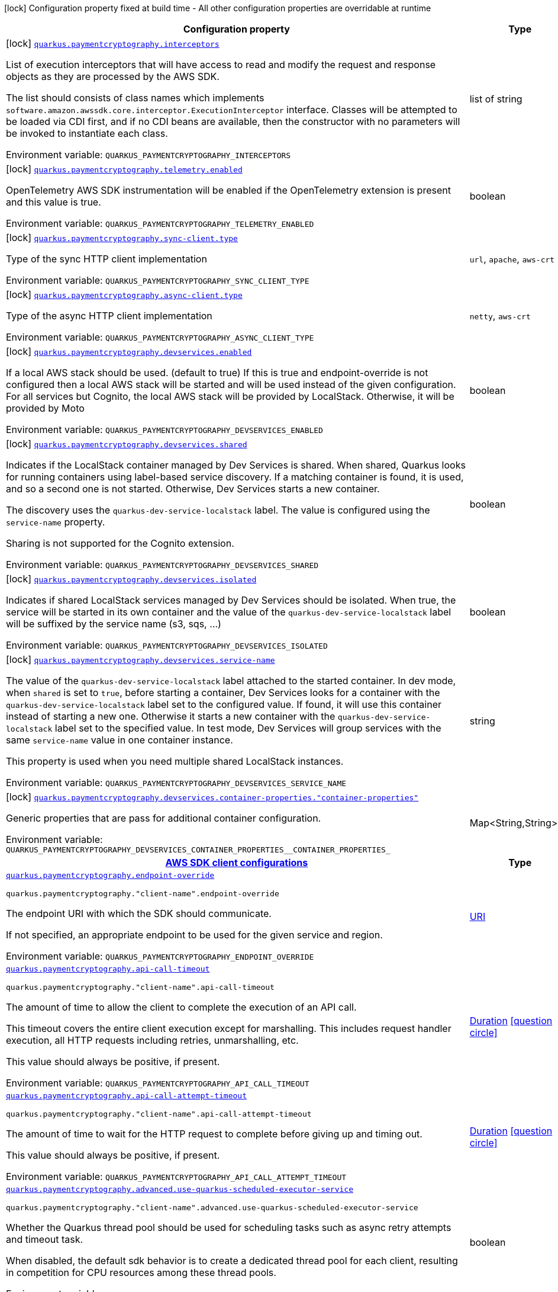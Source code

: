 [.configuration-legend]
icon:lock[title=Fixed at build time] Configuration property fixed at build time - All other configuration properties are overridable at runtime
[.configuration-reference.searchable, cols="80,.^10,.^10"]
|===

h|[.header-title]##Configuration property##
h|Type
h|Default

a|icon:lock[title=Fixed at build time] [[quarkus-amazon-paymentcryptography_quarkus-paymentcryptography-interceptors]] [.property-path]##link:#quarkus-amazon-paymentcryptography_quarkus-paymentcryptography-interceptors[`quarkus.paymentcryptography.interceptors`]##
ifdef::add-copy-button-to-config-props[]
config_property_copy_button:+++quarkus.paymentcryptography.interceptors+++[]
endif::add-copy-button-to-config-props[]


[.description]
--
List of execution interceptors that will have access to read and modify the request and response objects as they are processed by the AWS SDK.

The list should consists of class names which implements `software.amazon.awssdk.core.interceptor.ExecutionInterceptor` interface. Classes will be attempted to be loaded via CDI first, and if no CDI beans are available, then the constructor with no parameters will be invoked to instantiate each class.


ifdef::add-copy-button-to-env-var[]
Environment variable: env_var_with_copy_button:+++QUARKUS_PAYMENTCRYPTOGRAPHY_INTERCEPTORS+++[]
endif::add-copy-button-to-env-var[]
ifndef::add-copy-button-to-env-var[]
Environment variable: `+++QUARKUS_PAYMENTCRYPTOGRAPHY_INTERCEPTORS+++`
endif::add-copy-button-to-env-var[]
--
|list of string
|

a|icon:lock[title=Fixed at build time] [[quarkus-amazon-paymentcryptography_quarkus-paymentcryptography-telemetry-enabled]] [.property-path]##link:#quarkus-amazon-paymentcryptography_quarkus-paymentcryptography-telemetry-enabled[`quarkus.paymentcryptography.telemetry.enabled`]##
ifdef::add-copy-button-to-config-props[]
config_property_copy_button:+++quarkus.paymentcryptography.telemetry.enabled+++[]
endif::add-copy-button-to-config-props[]


[.description]
--
OpenTelemetry AWS SDK instrumentation will be enabled if the OpenTelemetry extension is present and this value is true.


ifdef::add-copy-button-to-env-var[]
Environment variable: env_var_with_copy_button:+++QUARKUS_PAYMENTCRYPTOGRAPHY_TELEMETRY_ENABLED+++[]
endif::add-copy-button-to-env-var[]
ifndef::add-copy-button-to-env-var[]
Environment variable: `+++QUARKUS_PAYMENTCRYPTOGRAPHY_TELEMETRY_ENABLED+++`
endif::add-copy-button-to-env-var[]
--
|boolean
|`+++false+++`

a|icon:lock[title=Fixed at build time] [[quarkus-amazon-paymentcryptography_quarkus-paymentcryptography-sync-client-type]] [.property-path]##link:#quarkus-amazon-paymentcryptography_quarkus-paymentcryptography-sync-client-type[`quarkus.paymentcryptography.sync-client.type`]##
ifdef::add-copy-button-to-config-props[]
config_property_copy_button:+++quarkus.paymentcryptography.sync-client.type+++[]
endif::add-copy-button-to-config-props[]


[.description]
--
Type of the sync HTTP client implementation


ifdef::add-copy-button-to-env-var[]
Environment variable: env_var_with_copy_button:+++QUARKUS_PAYMENTCRYPTOGRAPHY_SYNC_CLIENT_TYPE+++[]
endif::add-copy-button-to-env-var[]
ifndef::add-copy-button-to-env-var[]
Environment variable: `+++QUARKUS_PAYMENTCRYPTOGRAPHY_SYNC_CLIENT_TYPE+++`
endif::add-copy-button-to-env-var[]
--
a|`url`, `apache`, `aws-crt`
|`+++url+++`

a|icon:lock[title=Fixed at build time] [[quarkus-amazon-paymentcryptography_quarkus-paymentcryptography-async-client-type]] [.property-path]##link:#quarkus-amazon-paymentcryptography_quarkus-paymentcryptography-async-client-type[`quarkus.paymentcryptography.async-client.type`]##
ifdef::add-copy-button-to-config-props[]
config_property_copy_button:+++quarkus.paymentcryptography.async-client.type+++[]
endif::add-copy-button-to-config-props[]


[.description]
--
Type of the async HTTP client implementation


ifdef::add-copy-button-to-env-var[]
Environment variable: env_var_with_copy_button:+++QUARKUS_PAYMENTCRYPTOGRAPHY_ASYNC_CLIENT_TYPE+++[]
endif::add-copy-button-to-env-var[]
ifndef::add-copy-button-to-env-var[]
Environment variable: `+++QUARKUS_PAYMENTCRYPTOGRAPHY_ASYNC_CLIENT_TYPE+++`
endif::add-copy-button-to-env-var[]
--
a|`netty`, `aws-crt`
|`+++netty+++`

a|icon:lock[title=Fixed at build time] [[quarkus-amazon-paymentcryptography_quarkus-paymentcryptography-devservices-enabled]] [.property-path]##link:#quarkus-amazon-paymentcryptography_quarkus-paymentcryptography-devservices-enabled[`quarkus.paymentcryptography.devservices.enabled`]##
ifdef::add-copy-button-to-config-props[]
config_property_copy_button:+++quarkus.paymentcryptography.devservices.enabled+++[]
endif::add-copy-button-to-config-props[]


[.description]
--
If a local AWS stack should be used. (default to true) If this is true and endpoint-override is not configured then a local AWS stack will be started and will be used instead of the given configuration. For all services but Cognito, the local AWS stack will be provided by LocalStack. Otherwise, it will be provided by Moto


ifdef::add-copy-button-to-env-var[]
Environment variable: env_var_with_copy_button:+++QUARKUS_PAYMENTCRYPTOGRAPHY_DEVSERVICES_ENABLED+++[]
endif::add-copy-button-to-env-var[]
ifndef::add-copy-button-to-env-var[]
Environment variable: `+++QUARKUS_PAYMENTCRYPTOGRAPHY_DEVSERVICES_ENABLED+++`
endif::add-copy-button-to-env-var[]
--
|boolean
|

a|icon:lock[title=Fixed at build time] [[quarkus-amazon-paymentcryptography_quarkus-paymentcryptography-devservices-shared]] [.property-path]##link:#quarkus-amazon-paymentcryptography_quarkus-paymentcryptography-devservices-shared[`quarkus.paymentcryptography.devservices.shared`]##
ifdef::add-copy-button-to-config-props[]
config_property_copy_button:+++quarkus.paymentcryptography.devservices.shared+++[]
endif::add-copy-button-to-config-props[]


[.description]
--
Indicates if the LocalStack container managed by Dev Services is shared. When shared, Quarkus looks for running containers using label-based service discovery. If a matching container is found, it is used, and so a second one is not started. Otherwise, Dev Services starts a new container.

The discovery uses the `quarkus-dev-service-localstack` label. The value is configured using the `service-name` property.

Sharing is not supported for the Cognito extension.


ifdef::add-copy-button-to-env-var[]
Environment variable: env_var_with_copy_button:+++QUARKUS_PAYMENTCRYPTOGRAPHY_DEVSERVICES_SHARED+++[]
endif::add-copy-button-to-env-var[]
ifndef::add-copy-button-to-env-var[]
Environment variable: `+++QUARKUS_PAYMENTCRYPTOGRAPHY_DEVSERVICES_SHARED+++`
endif::add-copy-button-to-env-var[]
--
|boolean
|`+++false+++`

a|icon:lock[title=Fixed at build time] [[quarkus-amazon-paymentcryptography_quarkus-paymentcryptography-devservices-isolated]] [.property-path]##link:#quarkus-amazon-paymentcryptography_quarkus-paymentcryptography-devservices-isolated[`quarkus.paymentcryptography.devservices.isolated`]##
ifdef::add-copy-button-to-config-props[]
config_property_copy_button:+++quarkus.paymentcryptography.devservices.isolated+++[]
endif::add-copy-button-to-config-props[]


[.description]
--
Indicates if shared LocalStack services managed by Dev Services should be isolated. When true, the service will be started in its own container and the value of the `quarkus-dev-service-localstack` label will be suffixed by the service name (s3, sqs, ...)


ifdef::add-copy-button-to-env-var[]
Environment variable: env_var_with_copy_button:+++QUARKUS_PAYMENTCRYPTOGRAPHY_DEVSERVICES_ISOLATED+++[]
endif::add-copy-button-to-env-var[]
ifndef::add-copy-button-to-env-var[]
Environment variable: `+++QUARKUS_PAYMENTCRYPTOGRAPHY_DEVSERVICES_ISOLATED+++`
endif::add-copy-button-to-env-var[]
--
|boolean
|`+++true+++`

a|icon:lock[title=Fixed at build time] [[quarkus-amazon-paymentcryptography_quarkus-paymentcryptography-devservices-service-name]] [.property-path]##link:#quarkus-amazon-paymentcryptography_quarkus-paymentcryptography-devservices-service-name[`quarkus.paymentcryptography.devservices.service-name`]##
ifdef::add-copy-button-to-config-props[]
config_property_copy_button:+++quarkus.paymentcryptography.devservices.service-name+++[]
endif::add-copy-button-to-config-props[]


[.description]
--
The value of the `quarkus-dev-service-localstack` label attached to the started container. In dev mode, when `shared` is set to `true`, before starting a container, Dev Services looks for a container with the `quarkus-dev-service-localstack` label set to the configured value. If found, it will use this container instead of starting a new one. Otherwise it starts a new container with the `quarkus-dev-service-localstack` label set to the specified value. In test mode, Dev Services will group services with the same `service-name` value in one container instance.

This property is used when you need multiple shared LocalStack instances.


ifdef::add-copy-button-to-env-var[]
Environment variable: env_var_with_copy_button:+++QUARKUS_PAYMENTCRYPTOGRAPHY_DEVSERVICES_SERVICE_NAME+++[]
endif::add-copy-button-to-env-var[]
ifndef::add-copy-button-to-env-var[]
Environment variable: `+++QUARKUS_PAYMENTCRYPTOGRAPHY_DEVSERVICES_SERVICE_NAME+++`
endif::add-copy-button-to-env-var[]
--
|string
|`+++localstack+++`

a|icon:lock[title=Fixed at build time] [[quarkus-amazon-paymentcryptography_quarkus-paymentcryptography-devservices-container-properties-container-properties]] [.property-path]##link:#quarkus-amazon-paymentcryptography_quarkus-paymentcryptography-devservices-container-properties-container-properties[`quarkus.paymentcryptography.devservices.container-properties."container-properties"`]##
ifdef::add-copy-button-to-config-props[]
config_property_copy_button:+++quarkus.paymentcryptography.devservices.container-properties."container-properties"+++[]
endif::add-copy-button-to-config-props[]


[.description]
--
Generic properties that are pass for additional container configuration.


ifdef::add-copy-button-to-env-var[]
Environment variable: env_var_with_copy_button:+++QUARKUS_PAYMENTCRYPTOGRAPHY_DEVSERVICES_CONTAINER_PROPERTIES__CONTAINER_PROPERTIES_+++[]
endif::add-copy-button-to-env-var[]
ifndef::add-copy-button-to-env-var[]
Environment variable: `+++QUARKUS_PAYMENTCRYPTOGRAPHY_DEVSERVICES_CONTAINER_PROPERTIES__CONTAINER_PROPERTIES_+++`
endif::add-copy-button-to-env-var[]
--
|Map<String,String>
|

h|[[quarkus-amazon-paymentcryptography_section_quarkus-paymentcryptography]] [.section-name.section-level0]##link:#quarkus-amazon-paymentcryptography_section_quarkus-paymentcryptography[AWS SDK client configurations]##
h|Type
h|Default

a| [[quarkus-amazon-paymentcryptography_quarkus-paymentcryptography-endpoint-override]] [.property-path]##link:#quarkus-amazon-paymentcryptography_quarkus-paymentcryptography-endpoint-override[`quarkus.paymentcryptography.endpoint-override`]##
ifdef::add-copy-button-to-config-props[]
config_property_copy_button:+++quarkus.paymentcryptography.endpoint-override+++[]
endif::add-copy-button-to-config-props[]


`quarkus.paymentcryptography."client-name".endpoint-override`
ifdef::add-copy-button-to-config-props[]
config_property_copy_button:+++quarkus.paymentcryptography."client-name".endpoint-override+++[]
endif::add-copy-button-to-config-props[]

[.description]
--
The endpoint URI with which the SDK should communicate.

If not specified, an appropriate endpoint to be used for the given service and region.


ifdef::add-copy-button-to-env-var[]
Environment variable: env_var_with_copy_button:+++QUARKUS_PAYMENTCRYPTOGRAPHY_ENDPOINT_OVERRIDE+++[]
endif::add-copy-button-to-env-var[]
ifndef::add-copy-button-to-env-var[]
Environment variable: `+++QUARKUS_PAYMENTCRYPTOGRAPHY_ENDPOINT_OVERRIDE+++`
endif::add-copy-button-to-env-var[]
--
|link:https://docs.oracle.com/en/java/javase/17/docs/api/java.base/java/net/URI.html[URI]
|

a| [[quarkus-amazon-paymentcryptography_quarkus-paymentcryptography-api-call-timeout]] [.property-path]##link:#quarkus-amazon-paymentcryptography_quarkus-paymentcryptography-api-call-timeout[`quarkus.paymentcryptography.api-call-timeout`]##
ifdef::add-copy-button-to-config-props[]
config_property_copy_button:+++quarkus.paymentcryptography.api-call-timeout+++[]
endif::add-copy-button-to-config-props[]


`quarkus.paymentcryptography."client-name".api-call-timeout`
ifdef::add-copy-button-to-config-props[]
config_property_copy_button:+++quarkus.paymentcryptography."client-name".api-call-timeout+++[]
endif::add-copy-button-to-config-props[]

[.description]
--
The amount of time to allow the client to complete the execution of an API call.

This timeout covers the entire client execution except for marshalling. This includes request handler execution, all HTTP requests including retries, unmarshalling, etc.

This value should always be positive, if present.


ifdef::add-copy-button-to-env-var[]
Environment variable: env_var_with_copy_button:+++QUARKUS_PAYMENTCRYPTOGRAPHY_API_CALL_TIMEOUT+++[]
endif::add-copy-button-to-env-var[]
ifndef::add-copy-button-to-env-var[]
Environment variable: `+++QUARKUS_PAYMENTCRYPTOGRAPHY_API_CALL_TIMEOUT+++`
endif::add-copy-button-to-env-var[]
--
|link:https://docs.oracle.com/en/java/javase/17/docs/api/java.base/java/time/Duration.html[Duration] link:#duration-note-anchor-quarkus-amazon-paymentcryptography_quarkus-paymentcryptography[icon:question-circle[title=More information about the Duration format]]
|

a| [[quarkus-amazon-paymentcryptography_quarkus-paymentcryptography-api-call-attempt-timeout]] [.property-path]##link:#quarkus-amazon-paymentcryptography_quarkus-paymentcryptography-api-call-attempt-timeout[`quarkus.paymentcryptography.api-call-attempt-timeout`]##
ifdef::add-copy-button-to-config-props[]
config_property_copy_button:+++quarkus.paymentcryptography.api-call-attempt-timeout+++[]
endif::add-copy-button-to-config-props[]


`quarkus.paymentcryptography."client-name".api-call-attempt-timeout`
ifdef::add-copy-button-to-config-props[]
config_property_copy_button:+++quarkus.paymentcryptography."client-name".api-call-attempt-timeout+++[]
endif::add-copy-button-to-config-props[]

[.description]
--
The amount of time to wait for the HTTP request to complete before giving up and timing out.

This value should always be positive, if present.


ifdef::add-copy-button-to-env-var[]
Environment variable: env_var_with_copy_button:+++QUARKUS_PAYMENTCRYPTOGRAPHY_API_CALL_ATTEMPT_TIMEOUT+++[]
endif::add-copy-button-to-env-var[]
ifndef::add-copy-button-to-env-var[]
Environment variable: `+++QUARKUS_PAYMENTCRYPTOGRAPHY_API_CALL_ATTEMPT_TIMEOUT+++`
endif::add-copy-button-to-env-var[]
--
|link:https://docs.oracle.com/en/java/javase/17/docs/api/java.base/java/time/Duration.html[Duration] link:#duration-note-anchor-quarkus-amazon-paymentcryptography_quarkus-paymentcryptography[icon:question-circle[title=More information about the Duration format]]
|

a| [[quarkus-amazon-paymentcryptography_quarkus-paymentcryptography-advanced-use-quarkus-scheduled-executor-service]] [.property-path]##link:#quarkus-amazon-paymentcryptography_quarkus-paymentcryptography-advanced-use-quarkus-scheduled-executor-service[`quarkus.paymentcryptography.advanced.use-quarkus-scheduled-executor-service`]##
ifdef::add-copy-button-to-config-props[]
config_property_copy_button:+++quarkus.paymentcryptography.advanced.use-quarkus-scheduled-executor-service+++[]
endif::add-copy-button-to-config-props[]


`quarkus.paymentcryptography."client-name".advanced.use-quarkus-scheduled-executor-service`
ifdef::add-copy-button-to-config-props[]
config_property_copy_button:+++quarkus.paymentcryptography."client-name".advanced.use-quarkus-scheduled-executor-service+++[]
endif::add-copy-button-to-config-props[]

[.description]
--
Whether the Quarkus thread pool should be used for scheduling tasks such as async retry attempts and timeout task.

When disabled, the default sdk behavior is to create a dedicated thread pool for each client, resulting in competition for CPU resources among these thread pools.


ifdef::add-copy-button-to-env-var[]
Environment variable: env_var_with_copy_button:+++QUARKUS_PAYMENTCRYPTOGRAPHY_ADVANCED_USE_QUARKUS_SCHEDULED_EXECUTOR_SERVICE+++[]
endif::add-copy-button-to-env-var[]
ifndef::add-copy-button-to-env-var[]
Environment variable: `+++QUARKUS_PAYMENTCRYPTOGRAPHY_ADVANCED_USE_QUARKUS_SCHEDULED_EXECUTOR_SERVICE+++`
endif::add-copy-button-to-env-var[]
--
|boolean
|`+++true+++`


h|[[quarkus-amazon-paymentcryptography_section_quarkus-paymentcryptography-aws]] [.section-name.section-level0]##link:#quarkus-amazon-paymentcryptography_section_quarkus-paymentcryptography-aws[AWS services configurations]##
h|Type
h|Default

a| [[quarkus-amazon-paymentcryptography_quarkus-paymentcryptography-aws-region]] [.property-path]##link:#quarkus-amazon-paymentcryptography_quarkus-paymentcryptography-aws-region[`quarkus.paymentcryptography.aws.region`]##
ifdef::add-copy-button-to-config-props[]
config_property_copy_button:+++quarkus.paymentcryptography.aws.region+++[]
endif::add-copy-button-to-config-props[]


`quarkus.paymentcryptography."client-name".aws.region`
ifdef::add-copy-button-to-config-props[]
config_property_copy_button:+++quarkus.paymentcryptography."client-name".aws.region+++[]
endif::add-copy-button-to-config-props[]

[.description]
--
An Amazon Web Services region that hosts the given service.

It overrides region provider chain with static value of
region with which the service client should communicate.

If not set, region is retrieved via the default providers chain in the following order:

* `aws.region` system property
* `region` property from the profile file
* Instance profile file

See `software.amazon.awssdk.regions.Region` for available regions.


ifdef::add-copy-button-to-env-var[]
Environment variable: env_var_with_copy_button:+++QUARKUS_PAYMENTCRYPTOGRAPHY_AWS_REGION+++[]
endif::add-copy-button-to-env-var[]
ifndef::add-copy-button-to-env-var[]
Environment variable: `+++QUARKUS_PAYMENTCRYPTOGRAPHY_AWS_REGION+++`
endif::add-copy-button-to-env-var[]
--
|Region
|

a| [[quarkus-amazon-paymentcryptography_quarkus-paymentcryptography-aws-credentials-type]] [.property-path]##link:#quarkus-amazon-paymentcryptography_quarkus-paymentcryptography-aws-credentials-type[`quarkus.paymentcryptography.aws.credentials.type`]##
ifdef::add-copy-button-to-config-props[]
config_property_copy_button:+++quarkus.paymentcryptography.aws.credentials.type+++[]
endif::add-copy-button-to-config-props[]


`quarkus.paymentcryptography."client-name".aws.credentials.type`
ifdef::add-copy-button-to-config-props[]
config_property_copy_button:+++quarkus.paymentcryptography."client-name".aws.credentials.type+++[]
endif::add-copy-button-to-config-props[]

[.description]
--
Configure the credentials provider that should be used to authenticate with AWS.

Available values:

* `default` - the provider will attempt to identify the credentials automatically using the following checks:
** Java System Properties - `aws.accessKeyId` and `aws.secretAccessKey`
** Environment Variables - `AWS_ACCESS_KEY_ID` and `AWS_SECRET_ACCESS_KEY`
** Credential profiles file at the default location (`~/.aws/credentials`) shared by all AWS SDKs and the AWS CLI
** Credentials delivered through the Amazon EC2 container service if `AWS_CONTAINER_CREDENTIALS_RELATIVE_URI` environment variable is set and security manager has permission to access the variable.
** Instance profile credentials delivered through the Amazon EC2 metadata service
* `static` - the provider that uses the access key and secret access key specified in the `static-provider` section of the config.
* `system-property` - it loads credentials from the `aws.accessKeyId`, `aws.secretAccessKey` and `aws.sessionToken` system properties.
* `env-variable` - it loads credentials from the `AWS_ACCESS_KEY_ID`, `AWS_SECRET_ACCESS_KEY` and `AWS_SESSION_TOKEN` environment variables.
* `profile` - credentials are based on AWS configuration profiles. This loads credentials from
              a http://docs.aws.amazon.com/cli/latest/userguide/cli-chap-getting-started.html[profile file],
              allowing you to share multiple sets of AWS security credentials between different tools like the AWS SDK for Java and the AWS CLI.
* `container` - It loads credentials from a local metadata service. Containers currently supported by the AWS SDK are
                **Amazon Elastic Container Service (ECS)** and **AWS Greengrass**
* `instance-profile` - It loads credentials from the Amazon EC2 Instance Metadata Service.
* `process` - Credentials are loaded from an external process. This is used to support the credential_process setting in the profile
              credentials file. See https://docs.aws.amazon.com/cli/latest/topic/config-vars.html#sourcing-credentials-from-external-processes[Sourcing Credentials From External Processes]
              for more information.
* `custom` - Credentials are loaded from a registered bean of type `AwsCredentialsProvider` matching the specified name.
* `anonymous` - It always returns anonymous AWS credentials. Anonymous AWS credentials result in un-authenticated requests and will
                fail unless the resource or API's policy has been configured to specifically allow anonymous access.


ifdef::add-copy-button-to-env-var[]
Environment variable: env_var_with_copy_button:+++QUARKUS_PAYMENTCRYPTOGRAPHY_AWS_CREDENTIALS_TYPE+++[]
endif::add-copy-button-to-env-var[]
ifndef::add-copy-button-to-env-var[]
Environment variable: `+++QUARKUS_PAYMENTCRYPTOGRAPHY_AWS_CREDENTIALS_TYPE+++`
endif::add-copy-button-to-env-var[]
--
a|`default`, `static`, `system-property`, `env-variable`, `profile`, `container`, `instance-profile`, `process`, `custom`, `anonymous`
|`+++default+++`

h|[[quarkus-amazon-paymentcryptography_section_quarkus-paymentcryptography-aws-credentials-default-provider]] [.section-name.section-level1]##link:#quarkus-amazon-paymentcryptography_section_quarkus-paymentcryptography-aws-credentials-default-provider[Default credentials provider configuration]##
h|Type
h|Default

a| [[quarkus-amazon-paymentcryptography_quarkus-paymentcryptography-aws-credentials-default-provider-async-credential-update-enabled]] [.property-path]##link:#quarkus-amazon-paymentcryptography_quarkus-paymentcryptography-aws-credentials-default-provider-async-credential-update-enabled[`quarkus.paymentcryptography.aws.credentials.default-provider.async-credential-update-enabled`]##
ifdef::add-copy-button-to-config-props[]
config_property_copy_button:+++quarkus.paymentcryptography.aws.credentials.default-provider.async-credential-update-enabled+++[]
endif::add-copy-button-to-config-props[]


`quarkus.paymentcryptography."client-name".aws.credentials.default-provider.async-credential-update-enabled`
ifdef::add-copy-button-to-config-props[]
config_property_copy_button:+++quarkus.paymentcryptography."client-name".aws.credentials.default-provider.async-credential-update-enabled+++[]
endif::add-copy-button-to-config-props[]

[.description]
--
Whether this provider should fetch credentials asynchronously in the background.

If this is `true`, threads are less likely to block, but additional resources are used to maintain the provider.


ifdef::add-copy-button-to-env-var[]
Environment variable: env_var_with_copy_button:+++QUARKUS_PAYMENTCRYPTOGRAPHY_AWS_CREDENTIALS_DEFAULT_PROVIDER_ASYNC_CREDENTIAL_UPDATE_ENABLED+++[]
endif::add-copy-button-to-env-var[]
ifndef::add-copy-button-to-env-var[]
Environment variable: `+++QUARKUS_PAYMENTCRYPTOGRAPHY_AWS_CREDENTIALS_DEFAULT_PROVIDER_ASYNC_CREDENTIAL_UPDATE_ENABLED+++`
endif::add-copy-button-to-env-var[]
--
|boolean
|`+++false+++`

a| [[quarkus-amazon-paymentcryptography_quarkus-paymentcryptography-aws-credentials-default-provider-reuse-last-provider-enabled]] [.property-path]##link:#quarkus-amazon-paymentcryptography_quarkus-paymentcryptography-aws-credentials-default-provider-reuse-last-provider-enabled[`quarkus.paymentcryptography.aws.credentials.default-provider.reuse-last-provider-enabled`]##
ifdef::add-copy-button-to-config-props[]
config_property_copy_button:+++quarkus.paymentcryptography.aws.credentials.default-provider.reuse-last-provider-enabled+++[]
endif::add-copy-button-to-config-props[]


`quarkus.paymentcryptography."client-name".aws.credentials.default-provider.reuse-last-provider-enabled`
ifdef::add-copy-button-to-config-props[]
config_property_copy_button:+++quarkus.paymentcryptography."client-name".aws.credentials.default-provider.reuse-last-provider-enabled+++[]
endif::add-copy-button-to-config-props[]

[.description]
--
Whether the provider should reuse the last successful credentials provider in the chain.

Reusing the last successful credentials provider will typically return credentials faster than searching through the chain.


ifdef::add-copy-button-to-env-var[]
Environment variable: env_var_with_copy_button:+++QUARKUS_PAYMENTCRYPTOGRAPHY_AWS_CREDENTIALS_DEFAULT_PROVIDER_REUSE_LAST_PROVIDER_ENABLED+++[]
endif::add-copy-button-to-env-var[]
ifndef::add-copy-button-to-env-var[]
Environment variable: `+++QUARKUS_PAYMENTCRYPTOGRAPHY_AWS_CREDENTIALS_DEFAULT_PROVIDER_REUSE_LAST_PROVIDER_ENABLED+++`
endif::add-copy-button-to-env-var[]
--
|boolean
|`+++true+++`


h|[[quarkus-amazon-paymentcryptography_section_quarkus-paymentcryptography-aws-credentials-static-provider]] [.section-name.section-level1]##link:#quarkus-amazon-paymentcryptography_section_quarkus-paymentcryptography-aws-credentials-static-provider[Static credentials provider configuration]##
h|Type
h|Default

a| [[quarkus-amazon-paymentcryptography_quarkus-paymentcryptography-aws-credentials-static-provider-access-key-id]] [.property-path]##link:#quarkus-amazon-paymentcryptography_quarkus-paymentcryptography-aws-credentials-static-provider-access-key-id[`quarkus.paymentcryptography.aws.credentials.static-provider.access-key-id`]##
ifdef::add-copy-button-to-config-props[]
config_property_copy_button:+++quarkus.paymentcryptography.aws.credentials.static-provider.access-key-id+++[]
endif::add-copy-button-to-config-props[]


`quarkus.paymentcryptography."client-name".aws.credentials.static-provider.access-key-id`
ifdef::add-copy-button-to-config-props[]
config_property_copy_button:+++quarkus.paymentcryptography."client-name".aws.credentials.static-provider.access-key-id+++[]
endif::add-copy-button-to-config-props[]

[.description]
--
AWS Access key id


ifdef::add-copy-button-to-env-var[]
Environment variable: env_var_with_copy_button:+++QUARKUS_PAYMENTCRYPTOGRAPHY_AWS_CREDENTIALS_STATIC_PROVIDER_ACCESS_KEY_ID+++[]
endif::add-copy-button-to-env-var[]
ifndef::add-copy-button-to-env-var[]
Environment variable: `+++QUARKUS_PAYMENTCRYPTOGRAPHY_AWS_CREDENTIALS_STATIC_PROVIDER_ACCESS_KEY_ID+++`
endif::add-copy-button-to-env-var[]
--
|string
|

a| [[quarkus-amazon-paymentcryptography_quarkus-paymentcryptography-aws-credentials-static-provider-secret-access-key]] [.property-path]##link:#quarkus-amazon-paymentcryptography_quarkus-paymentcryptography-aws-credentials-static-provider-secret-access-key[`quarkus.paymentcryptography.aws.credentials.static-provider.secret-access-key`]##
ifdef::add-copy-button-to-config-props[]
config_property_copy_button:+++quarkus.paymentcryptography.aws.credentials.static-provider.secret-access-key+++[]
endif::add-copy-button-to-config-props[]


`quarkus.paymentcryptography."client-name".aws.credentials.static-provider.secret-access-key`
ifdef::add-copy-button-to-config-props[]
config_property_copy_button:+++quarkus.paymentcryptography."client-name".aws.credentials.static-provider.secret-access-key+++[]
endif::add-copy-button-to-config-props[]

[.description]
--
AWS Secret access key


ifdef::add-copy-button-to-env-var[]
Environment variable: env_var_with_copy_button:+++QUARKUS_PAYMENTCRYPTOGRAPHY_AWS_CREDENTIALS_STATIC_PROVIDER_SECRET_ACCESS_KEY+++[]
endif::add-copy-button-to-env-var[]
ifndef::add-copy-button-to-env-var[]
Environment variable: `+++QUARKUS_PAYMENTCRYPTOGRAPHY_AWS_CREDENTIALS_STATIC_PROVIDER_SECRET_ACCESS_KEY+++`
endif::add-copy-button-to-env-var[]
--
|string
|

a| [[quarkus-amazon-paymentcryptography_quarkus-paymentcryptography-aws-credentials-static-provider-session-token]] [.property-path]##link:#quarkus-amazon-paymentcryptography_quarkus-paymentcryptography-aws-credentials-static-provider-session-token[`quarkus.paymentcryptography.aws.credentials.static-provider.session-token`]##
ifdef::add-copy-button-to-config-props[]
config_property_copy_button:+++quarkus.paymentcryptography.aws.credentials.static-provider.session-token+++[]
endif::add-copy-button-to-config-props[]


`quarkus.paymentcryptography."client-name".aws.credentials.static-provider.session-token`
ifdef::add-copy-button-to-config-props[]
config_property_copy_button:+++quarkus.paymentcryptography."client-name".aws.credentials.static-provider.session-token+++[]
endif::add-copy-button-to-config-props[]

[.description]
--
AWS Session token


ifdef::add-copy-button-to-env-var[]
Environment variable: env_var_with_copy_button:+++QUARKUS_PAYMENTCRYPTOGRAPHY_AWS_CREDENTIALS_STATIC_PROVIDER_SESSION_TOKEN+++[]
endif::add-copy-button-to-env-var[]
ifndef::add-copy-button-to-env-var[]
Environment variable: `+++QUARKUS_PAYMENTCRYPTOGRAPHY_AWS_CREDENTIALS_STATIC_PROVIDER_SESSION_TOKEN+++`
endif::add-copy-button-to-env-var[]
--
|string
|


h|[[quarkus-amazon-paymentcryptography_section_quarkus-paymentcryptography-aws-credentials-profile-provider]] [.section-name.section-level1]##link:#quarkus-amazon-paymentcryptography_section_quarkus-paymentcryptography-aws-credentials-profile-provider[AWS Profile credentials provider configuration]##
h|Type
h|Default

a| [[quarkus-amazon-paymentcryptography_quarkus-paymentcryptography-aws-credentials-profile-provider-profile-name]] [.property-path]##link:#quarkus-amazon-paymentcryptography_quarkus-paymentcryptography-aws-credentials-profile-provider-profile-name[`quarkus.paymentcryptography.aws.credentials.profile-provider.profile-name`]##
ifdef::add-copy-button-to-config-props[]
config_property_copy_button:+++quarkus.paymentcryptography.aws.credentials.profile-provider.profile-name+++[]
endif::add-copy-button-to-config-props[]


`quarkus.paymentcryptography."client-name".aws.credentials.profile-provider.profile-name`
ifdef::add-copy-button-to-config-props[]
config_property_copy_button:+++quarkus.paymentcryptography."client-name".aws.credentials.profile-provider.profile-name+++[]
endif::add-copy-button-to-config-props[]

[.description]
--
The name of the profile that should be used by this credentials provider.

If not specified, the value in `AWS_PROFILE` environment variable or `aws.profile` system property is used and defaults to `default` name.


ifdef::add-copy-button-to-env-var[]
Environment variable: env_var_with_copy_button:+++QUARKUS_PAYMENTCRYPTOGRAPHY_AWS_CREDENTIALS_PROFILE_PROVIDER_PROFILE_NAME+++[]
endif::add-copy-button-to-env-var[]
ifndef::add-copy-button-to-env-var[]
Environment variable: `+++QUARKUS_PAYMENTCRYPTOGRAPHY_AWS_CREDENTIALS_PROFILE_PROVIDER_PROFILE_NAME+++`
endif::add-copy-button-to-env-var[]
--
|string
|


h|[[quarkus-amazon-paymentcryptography_section_quarkus-paymentcryptography-aws-credentials-process-provider]] [.section-name.section-level1]##link:#quarkus-amazon-paymentcryptography_section_quarkus-paymentcryptography-aws-credentials-process-provider[Process credentials provider configuration]##
h|Type
h|Default

a| [[quarkus-amazon-paymentcryptography_quarkus-paymentcryptography-aws-credentials-process-provider-async-credential-update-enabled]] [.property-path]##link:#quarkus-amazon-paymentcryptography_quarkus-paymentcryptography-aws-credentials-process-provider-async-credential-update-enabled[`quarkus.paymentcryptography.aws.credentials.process-provider.async-credential-update-enabled`]##
ifdef::add-copy-button-to-config-props[]
config_property_copy_button:+++quarkus.paymentcryptography.aws.credentials.process-provider.async-credential-update-enabled+++[]
endif::add-copy-button-to-config-props[]


`quarkus.paymentcryptography."client-name".aws.credentials.process-provider.async-credential-update-enabled`
ifdef::add-copy-button-to-config-props[]
config_property_copy_button:+++quarkus.paymentcryptography."client-name".aws.credentials.process-provider.async-credential-update-enabled+++[]
endif::add-copy-button-to-config-props[]

[.description]
--
Whether the provider should fetch credentials asynchronously in the background.

If this is true, threads are less likely to block when credentials are loaded, but additional resources are used to maintain the provider.


ifdef::add-copy-button-to-env-var[]
Environment variable: env_var_with_copy_button:+++QUARKUS_PAYMENTCRYPTOGRAPHY_AWS_CREDENTIALS_PROCESS_PROVIDER_ASYNC_CREDENTIAL_UPDATE_ENABLED+++[]
endif::add-copy-button-to-env-var[]
ifndef::add-copy-button-to-env-var[]
Environment variable: `+++QUARKUS_PAYMENTCRYPTOGRAPHY_AWS_CREDENTIALS_PROCESS_PROVIDER_ASYNC_CREDENTIAL_UPDATE_ENABLED+++`
endif::add-copy-button-to-env-var[]
--
|boolean
|`+++false+++`

a| [[quarkus-amazon-paymentcryptography_quarkus-paymentcryptography-aws-credentials-process-provider-credential-refresh-threshold]] [.property-path]##link:#quarkus-amazon-paymentcryptography_quarkus-paymentcryptography-aws-credentials-process-provider-credential-refresh-threshold[`quarkus.paymentcryptography.aws.credentials.process-provider.credential-refresh-threshold`]##
ifdef::add-copy-button-to-config-props[]
config_property_copy_button:+++quarkus.paymentcryptography.aws.credentials.process-provider.credential-refresh-threshold+++[]
endif::add-copy-button-to-config-props[]


`quarkus.paymentcryptography."client-name".aws.credentials.process-provider.credential-refresh-threshold`
ifdef::add-copy-button-to-config-props[]
config_property_copy_button:+++quarkus.paymentcryptography."client-name".aws.credentials.process-provider.credential-refresh-threshold+++[]
endif::add-copy-button-to-config-props[]

[.description]
--
The amount of time between when the credentials expire and when the credentials should start to be refreshed.

This allows the credentials to be refreshed ++*++before++*++ they are reported to expire.


ifdef::add-copy-button-to-env-var[]
Environment variable: env_var_with_copy_button:+++QUARKUS_PAYMENTCRYPTOGRAPHY_AWS_CREDENTIALS_PROCESS_PROVIDER_CREDENTIAL_REFRESH_THRESHOLD+++[]
endif::add-copy-button-to-env-var[]
ifndef::add-copy-button-to-env-var[]
Environment variable: `+++QUARKUS_PAYMENTCRYPTOGRAPHY_AWS_CREDENTIALS_PROCESS_PROVIDER_CREDENTIAL_REFRESH_THRESHOLD+++`
endif::add-copy-button-to-env-var[]
--
|link:https://docs.oracle.com/en/java/javase/17/docs/api/java.base/java/time/Duration.html[Duration] link:#duration-note-anchor-quarkus-amazon-paymentcryptography_quarkus-paymentcryptography[icon:question-circle[title=More information about the Duration format]]
|`+++15S+++`

a| [[quarkus-amazon-paymentcryptography_quarkus-paymentcryptography-aws-credentials-process-provider-process-output-limit]] [.property-path]##link:#quarkus-amazon-paymentcryptography_quarkus-paymentcryptography-aws-credentials-process-provider-process-output-limit[`quarkus.paymentcryptography.aws.credentials.process-provider.process-output-limit`]##
ifdef::add-copy-button-to-config-props[]
config_property_copy_button:+++quarkus.paymentcryptography.aws.credentials.process-provider.process-output-limit+++[]
endif::add-copy-button-to-config-props[]


`quarkus.paymentcryptography."client-name".aws.credentials.process-provider.process-output-limit`
ifdef::add-copy-button-to-config-props[]
config_property_copy_button:+++quarkus.paymentcryptography."client-name".aws.credentials.process-provider.process-output-limit+++[]
endif::add-copy-button-to-config-props[]

[.description]
--
The maximum size of the output that can be returned by the external process before an exception is raised.


ifdef::add-copy-button-to-env-var[]
Environment variable: env_var_with_copy_button:+++QUARKUS_PAYMENTCRYPTOGRAPHY_AWS_CREDENTIALS_PROCESS_PROVIDER_PROCESS_OUTPUT_LIMIT+++[]
endif::add-copy-button-to-env-var[]
ifndef::add-copy-button-to-env-var[]
Environment variable: `+++QUARKUS_PAYMENTCRYPTOGRAPHY_AWS_CREDENTIALS_PROCESS_PROVIDER_PROCESS_OUTPUT_LIMIT+++`
endif::add-copy-button-to-env-var[]
--
|MemorySize link:#memory-size-note-anchor-quarkus-amazon-paymentcryptography_quarkus-paymentcryptography[icon:question-circle[title=More information about the MemorySize format]]
|`+++1024+++`

a| [[quarkus-amazon-paymentcryptography_quarkus-paymentcryptography-aws-credentials-process-provider-command]] [.property-path]##link:#quarkus-amazon-paymentcryptography_quarkus-paymentcryptography-aws-credentials-process-provider-command[`quarkus.paymentcryptography.aws.credentials.process-provider.command`]##
ifdef::add-copy-button-to-config-props[]
config_property_copy_button:+++quarkus.paymentcryptography.aws.credentials.process-provider.command+++[]
endif::add-copy-button-to-config-props[]


`quarkus.paymentcryptography."client-name".aws.credentials.process-provider.command`
ifdef::add-copy-button-to-config-props[]
config_property_copy_button:+++quarkus.paymentcryptography."client-name".aws.credentials.process-provider.command+++[]
endif::add-copy-button-to-config-props[]

[.description]
--
The command that should be executed to retrieve credentials. Command and parameters are seperated list entries.


ifdef::add-copy-button-to-env-var[]
Environment variable: env_var_with_copy_button:+++QUARKUS_PAYMENTCRYPTOGRAPHY_AWS_CREDENTIALS_PROCESS_PROVIDER_COMMAND+++[]
endif::add-copy-button-to-env-var[]
ifndef::add-copy-button-to-env-var[]
Environment variable: `+++QUARKUS_PAYMENTCRYPTOGRAPHY_AWS_CREDENTIALS_PROCESS_PROVIDER_COMMAND+++`
endif::add-copy-button-to-env-var[]
--
|list of string
|


h|[[quarkus-amazon-paymentcryptography_section_quarkus-paymentcryptography-aws-credentials-custom-provider]] [.section-name.section-level1]##link:#quarkus-amazon-paymentcryptography_section_quarkus-paymentcryptography-aws-credentials-custom-provider[Custom credentials provider configuration]##
h|Type
h|Default

a| [[quarkus-amazon-paymentcryptography_quarkus-paymentcryptography-aws-credentials-custom-provider-name]] [.property-path]##link:#quarkus-amazon-paymentcryptography_quarkus-paymentcryptography-aws-credentials-custom-provider-name[`quarkus.paymentcryptography.aws.credentials.custom-provider.name`]##
ifdef::add-copy-button-to-config-props[]
config_property_copy_button:+++quarkus.paymentcryptography.aws.credentials.custom-provider.name+++[]
endif::add-copy-button-to-config-props[]


`quarkus.paymentcryptography."client-name".aws.credentials.custom-provider.name`
ifdef::add-copy-button-to-config-props[]
config_property_copy_button:+++quarkus.paymentcryptography."client-name".aws.credentials.custom-provider.name+++[]
endif::add-copy-button-to-config-props[]

[.description]
--
The name of custom AwsCredentialsProvider bean.


ifdef::add-copy-button-to-env-var[]
Environment variable: env_var_with_copy_button:+++QUARKUS_PAYMENTCRYPTOGRAPHY_AWS_CREDENTIALS_CUSTOM_PROVIDER_NAME+++[]
endif::add-copy-button-to-env-var[]
ifndef::add-copy-button-to-env-var[]
Environment variable: `+++QUARKUS_PAYMENTCRYPTOGRAPHY_AWS_CREDENTIALS_CUSTOM_PROVIDER_NAME+++`
endif::add-copy-button-to-env-var[]
--
|string
|



h|[[quarkus-amazon-paymentcryptography_section_quarkus-paymentcryptography-sync-client]] [.section-name.section-level0]##link:#quarkus-amazon-paymentcryptography_section_quarkus-paymentcryptography-sync-client[Sync HTTP transport configurations]##
h|Type
h|Default

a| [[quarkus-amazon-paymentcryptography_quarkus-paymentcryptography-sync-client-connection-timeout]] [.property-path]##link:#quarkus-amazon-paymentcryptography_quarkus-paymentcryptography-sync-client-connection-timeout[`quarkus.paymentcryptography.sync-client.connection-timeout`]##
ifdef::add-copy-button-to-config-props[]
config_property_copy_button:+++quarkus.paymentcryptography.sync-client.connection-timeout+++[]
endif::add-copy-button-to-config-props[]


[.description]
--
The maximum amount of time to establish a connection before timing out.


ifdef::add-copy-button-to-env-var[]
Environment variable: env_var_with_copy_button:+++QUARKUS_PAYMENTCRYPTOGRAPHY_SYNC_CLIENT_CONNECTION_TIMEOUT+++[]
endif::add-copy-button-to-env-var[]
ifndef::add-copy-button-to-env-var[]
Environment variable: `+++QUARKUS_PAYMENTCRYPTOGRAPHY_SYNC_CLIENT_CONNECTION_TIMEOUT+++`
endif::add-copy-button-to-env-var[]
--
|link:https://docs.oracle.com/en/java/javase/17/docs/api/java.base/java/time/Duration.html[Duration] link:#duration-note-anchor-quarkus-amazon-paymentcryptography_quarkus-paymentcryptography[icon:question-circle[title=More information about the Duration format]]
|`+++2S+++`

a| [[quarkus-amazon-paymentcryptography_quarkus-paymentcryptography-sync-client-socket-timeout]] [.property-path]##link:#quarkus-amazon-paymentcryptography_quarkus-paymentcryptography-sync-client-socket-timeout[`quarkus.paymentcryptography.sync-client.socket-timeout`]##
ifdef::add-copy-button-to-config-props[]
config_property_copy_button:+++quarkus.paymentcryptography.sync-client.socket-timeout+++[]
endif::add-copy-button-to-config-props[]


[.description]
--
The amount of time to wait for data to be transferred over an established, open connection before the connection is timed out.


ifdef::add-copy-button-to-env-var[]
Environment variable: env_var_with_copy_button:+++QUARKUS_PAYMENTCRYPTOGRAPHY_SYNC_CLIENT_SOCKET_TIMEOUT+++[]
endif::add-copy-button-to-env-var[]
ifndef::add-copy-button-to-env-var[]
Environment variable: `+++QUARKUS_PAYMENTCRYPTOGRAPHY_SYNC_CLIENT_SOCKET_TIMEOUT+++`
endif::add-copy-button-to-env-var[]
--
|link:https://docs.oracle.com/en/java/javase/17/docs/api/java.base/java/time/Duration.html[Duration] link:#duration-note-anchor-quarkus-amazon-paymentcryptography_quarkus-paymentcryptography[icon:question-circle[title=More information about the Duration format]]
|`+++30S+++`

a| [[quarkus-amazon-paymentcryptography_quarkus-paymentcryptography-sync-client-tls-key-managers-provider-type]] [.property-path]##link:#quarkus-amazon-paymentcryptography_quarkus-paymentcryptography-sync-client-tls-key-managers-provider-type[`quarkus.paymentcryptography.sync-client.tls-key-managers-provider.type`]##
ifdef::add-copy-button-to-config-props[]
config_property_copy_button:+++quarkus.paymentcryptography.sync-client.tls-key-managers-provider.type+++[]
endif::add-copy-button-to-config-props[]


[.description]
--
TLS key managers provider type.

Available providers:

* `none` - Use this provider if you don't want the client to present any certificates to the remote TLS host.
* `system-property` - Provider checks the standard `javax.net.ssl.keyStore`, `javax.net.ssl.keyStorePassword`, and
                      `javax.net.ssl.keyStoreType` properties defined by the
                       https://docs.oracle.com/javase/8/docs/technotes/guides/security/jsse/JSSERefGuide.html[JSSE].
* `file-store` - Provider that loads the key store from a file.


ifdef::add-copy-button-to-env-var[]
Environment variable: env_var_with_copy_button:+++QUARKUS_PAYMENTCRYPTOGRAPHY_SYNC_CLIENT_TLS_KEY_MANAGERS_PROVIDER_TYPE+++[]
endif::add-copy-button-to-env-var[]
ifndef::add-copy-button-to-env-var[]
Environment variable: `+++QUARKUS_PAYMENTCRYPTOGRAPHY_SYNC_CLIENT_TLS_KEY_MANAGERS_PROVIDER_TYPE+++`
endif::add-copy-button-to-env-var[]
--
a|`none`, `system-property`, `file-store`
|`+++system-property+++`

a| [[quarkus-amazon-paymentcryptography_quarkus-paymentcryptography-sync-client-tls-key-managers-provider-file-store-path]] [.property-path]##link:#quarkus-amazon-paymentcryptography_quarkus-paymentcryptography-sync-client-tls-key-managers-provider-file-store-path[`quarkus.paymentcryptography.sync-client.tls-key-managers-provider.file-store.path`]##
ifdef::add-copy-button-to-config-props[]
config_property_copy_button:+++quarkus.paymentcryptography.sync-client.tls-key-managers-provider.file-store.path+++[]
endif::add-copy-button-to-config-props[]


[.description]
--
Path to the key store.


ifdef::add-copy-button-to-env-var[]
Environment variable: env_var_with_copy_button:+++QUARKUS_PAYMENTCRYPTOGRAPHY_SYNC_CLIENT_TLS_KEY_MANAGERS_PROVIDER_FILE_STORE_PATH+++[]
endif::add-copy-button-to-env-var[]
ifndef::add-copy-button-to-env-var[]
Environment variable: `+++QUARKUS_PAYMENTCRYPTOGRAPHY_SYNC_CLIENT_TLS_KEY_MANAGERS_PROVIDER_FILE_STORE_PATH+++`
endif::add-copy-button-to-env-var[]
--
|path
|

a| [[quarkus-amazon-paymentcryptography_quarkus-paymentcryptography-sync-client-tls-key-managers-provider-file-store-type]] [.property-path]##link:#quarkus-amazon-paymentcryptography_quarkus-paymentcryptography-sync-client-tls-key-managers-provider-file-store-type[`quarkus.paymentcryptography.sync-client.tls-key-managers-provider.file-store.type`]##
ifdef::add-copy-button-to-config-props[]
config_property_copy_button:+++quarkus.paymentcryptography.sync-client.tls-key-managers-provider.file-store.type+++[]
endif::add-copy-button-to-config-props[]


[.description]
--
Key store type.

See the KeyStore section in the https://docs.oracle.com/javase/8/docs/technotes/guides/security/StandardNames.html++#++KeyStore++[++Java Cryptography Architecture Standard Algorithm Name Documentation++]++ for information about standard keystore types.


ifdef::add-copy-button-to-env-var[]
Environment variable: env_var_with_copy_button:+++QUARKUS_PAYMENTCRYPTOGRAPHY_SYNC_CLIENT_TLS_KEY_MANAGERS_PROVIDER_FILE_STORE_TYPE+++[]
endif::add-copy-button-to-env-var[]
ifndef::add-copy-button-to-env-var[]
Environment variable: `+++QUARKUS_PAYMENTCRYPTOGRAPHY_SYNC_CLIENT_TLS_KEY_MANAGERS_PROVIDER_FILE_STORE_TYPE+++`
endif::add-copy-button-to-env-var[]
--
|string
|

a| [[quarkus-amazon-paymentcryptography_quarkus-paymentcryptography-sync-client-tls-key-managers-provider-file-store-password]] [.property-path]##link:#quarkus-amazon-paymentcryptography_quarkus-paymentcryptography-sync-client-tls-key-managers-provider-file-store-password[`quarkus.paymentcryptography.sync-client.tls-key-managers-provider.file-store.password`]##
ifdef::add-copy-button-to-config-props[]
config_property_copy_button:+++quarkus.paymentcryptography.sync-client.tls-key-managers-provider.file-store.password+++[]
endif::add-copy-button-to-config-props[]


[.description]
--
Key store password


ifdef::add-copy-button-to-env-var[]
Environment variable: env_var_with_copy_button:+++QUARKUS_PAYMENTCRYPTOGRAPHY_SYNC_CLIENT_TLS_KEY_MANAGERS_PROVIDER_FILE_STORE_PASSWORD+++[]
endif::add-copy-button-to-env-var[]
ifndef::add-copy-button-to-env-var[]
Environment variable: `+++QUARKUS_PAYMENTCRYPTOGRAPHY_SYNC_CLIENT_TLS_KEY_MANAGERS_PROVIDER_FILE_STORE_PASSWORD+++`
endif::add-copy-button-to-env-var[]
--
|string
|

a| [[quarkus-amazon-paymentcryptography_quarkus-paymentcryptography-sync-client-tls-trust-managers-provider-type]] [.property-path]##link:#quarkus-amazon-paymentcryptography_quarkus-paymentcryptography-sync-client-tls-trust-managers-provider-type[`quarkus.paymentcryptography.sync-client.tls-trust-managers-provider.type`]##
ifdef::add-copy-button-to-config-props[]
config_property_copy_button:+++quarkus.paymentcryptography.sync-client.tls-trust-managers-provider.type+++[]
endif::add-copy-button-to-config-props[]


[.description]
--
TLS trust managers provider type.

Available providers:

* `trust-all` - Use this provider to disable the validation of servers certificates and therefore trust all server certificates.
* `system-property` - Provider checks the standard `javax.net.ssl.keyStore`, `javax.net.ssl.keyStorePassword`, and
                      `javax.net.ssl.keyStoreType` properties defined by the
                       https://docs.oracle.com/javase/8/docs/technotes/guides/security/jsse/JSSERefGuide.html[JSSE].
* `file-store` - Provider that loads the key store from a file.


ifdef::add-copy-button-to-env-var[]
Environment variable: env_var_with_copy_button:+++QUARKUS_PAYMENTCRYPTOGRAPHY_SYNC_CLIENT_TLS_TRUST_MANAGERS_PROVIDER_TYPE+++[]
endif::add-copy-button-to-env-var[]
ifndef::add-copy-button-to-env-var[]
Environment variable: `+++QUARKUS_PAYMENTCRYPTOGRAPHY_SYNC_CLIENT_TLS_TRUST_MANAGERS_PROVIDER_TYPE+++`
endif::add-copy-button-to-env-var[]
--
a|`trust-all`, `system-property`, `file-store`
|`+++system-property+++`

a| [[quarkus-amazon-paymentcryptography_quarkus-paymentcryptography-sync-client-tls-trust-managers-provider-file-store-path]] [.property-path]##link:#quarkus-amazon-paymentcryptography_quarkus-paymentcryptography-sync-client-tls-trust-managers-provider-file-store-path[`quarkus.paymentcryptography.sync-client.tls-trust-managers-provider.file-store.path`]##
ifdef::add-copy-button-to-config-props[]
config_property_copy_button:+++quarkus.paymentcryptography.sync-client.tls-trust-managers-provider.file-store.path+++[]
endif::add-copy-button-to-config-props[]


[.description]
--
Path to the key store.


ifdef::add-copy-button-to-env-var[]
Environment variable: env_var_with_copy_button:+++QUARKUS_PAYMENTCRYPTOGRAPHY_SYNC_CLIENT_TLS_TRUST_MANAGERS_PROVIDER_FILE_STORE_PATH+++[]
endif::add-copy-button-to-env-var[]
ifndef::add-copy-button-to-env-var[]
Environment variable: `+++QUARKUS_PAYMENTCRYPTOGRAPHY_SYNC_CLIENT_TLS_TRUST_MANAGERS_PROVIDER_FILE_STORE_PATH+++`
endif::add-copy-button-to-env-var[]
--
|path
|

a| [[quarkus-amazon-paymentcryptography_quarkus-paymentcryptography-sync-client-tls-trust-managers-provider-file-store-type]] [.property-path]##link:#quarkus-amazon-paymentcryptography_quarkus-paymentcryptography-sync-client-tls-trust-managers-provider-file-store-type[`quarkus.paymentcryptography.sync-client.tls-trust-managers-provider.file-store.type`]##
ifdef::add-copy-button-to-config-props[]
config_property_copy_button:+++quarkus.paymentcryptography.sync-client.tls-trust-managers-provider.file-store.type+++[]
endif::add-copy-button-to-config-props[]


[.description]
--
Key store type.

See the KeyStore section in the https://docs.oracle.com/javase/8/docs/technotes/guides/security/StandardNames.html++#++KeyStore++[++Java Cryptography Architecture Standard Algorithm Name Documentation++]++ for information about standard keystore types.


ifdef::add-copy-button-to-env-var[]
Environment variable: env_var_with_copy_button:+++QUARKUS_PAYMENTCRYPTOGRAPHY_SYNC_CLIENT_TLS_TRUST_MANAGERS_PROVIDER_FILE_STORE_TYPE+++[]
endif::add-copy-button-to-env-var[]
ifndef::add-copy-button-to-env-var[]
Environment variable: `+++QUARKUS_PAYMENTCRYPTOGRAPHY_SYNC_CLIENT_TLS_TRUST_MANAGERS_PROVIDER_FILE_STORE_TYPE+++`
endif::add-copy-button-to-env-var[]
--
|string
|

a| [[quarkus-amazon-paymentcryptography_quarkus-paymentcryptography-sync-client-tls-trust-managers-provider-file-store-password]] [.property-path]##link:#quarkus-amazon-paymentcryptography_quarkus-paymentcryptography-sync-client-tls-trust-managers-provider-file-store-password[`quarkus.paymentcryptography.sync-client.tls-trust-managers-provider.file-store.password`]##
ifdef::add-copy-button-to-config-props[]
config_property_copy_button:+++quarkus.paymentcryptography.sync-client.tls-trust-managers-provider.file-store.password+++[]
endif::add-copy-button-to-config-props[]


[.description]
--
Key store password


ifdef::add-copy-button-to-env-var[]
Environment variable: env_var_with_copy_button:+++QUARKUS_PAYMENTCRYPTOGRAPHY_SYNC_CLIENT_TLS_TRUST_MANAGERS_PROVIDER_FILE_STORE_PASSWORD+++[]
endif::add-copy-button-to-env-var[]
ifndef::add-copy-button-to-env-var[]
Environment variable: `+++QUARKUS_PAYMENTCRYPTOGRAPHY_SYNC_CLIENT_TLS_TRUST_MANAGERS_PROVIDER_FILE_STORE_PASSWORD+++`
endif::add-copy-button-to-env-var[]
--
|string
|

h|[[quarkus-amazon-paymentcryptography_section_quarkus-paymentcryptography-sync-client-apache]] [.section-name.section-level1]##link:#quarkus-amazon-paymentcryptography_section_quarkus-paymentcryptography-sync-client-apache[Apache HTTP client specific configurations]##
h|Type
h|Default

a| [[quarkus-amazon-paymentcryptography_quarkus-paymentcryptography-sync-client-apache-connection-acquisition-timeout]] [.property-path]##link:#quarkus-amazon-paymentcryptography_quarkus-paymentcryptography-sync-client-apache-connection-acquisition-timeout[`quarkus.paymentcryptography.sync-client.apache.connection-acquisition-timeout`]##
ifdef::add-copy-button-to-config-props[]
config_property_copy_button:+++quarkus.paymentcryptography.sync-client.apache.connection-acquisition-timeout+++[]
endif::add-copy-button-to-config-props[]


[.description]
--
The amount of time to wait when acquiring a connection from the pool before giving up and timing out.


ifdef::add-copy-button-to-env-var[]
Environment variable: env_var_with_copy_button:+++QUARKUS_PAYMENTCRYPTOGRAPHY_SYNC_CLIENT_APACHE_CONNECTION_ACQUISITION_TIMEOUT+++[]
endif::add-copy-button-to-env-var[]
ifndef::add-copy-button-to-env-var[]
Environment variable: `+++QUARKUS_PAYMENTCRYPTOGRAPHY_SYNC_CLIENT_APACHE_CONNECTION_ACQUISITION_TIMEOUT+++`
endif::add-copy-button-to-env-var[]
--
|link:https://docs.oracle.com/en/java/javase/17/docs/api/java.base/java/time/Duration.html[Duration] link:#duration-note-anchor-quarkus-amazon-paymentcryptography_quarkus-paymentcryptography[icon:question-circle[title=More information about the Duration format]]
|`+++10S+++`

a| [[quarkus-amazon-paymentcryptography_quarkus-paymentcryptography-sync-client-apache-connection-max-idle-time]] [.property-path]##link:#quarkus-amazon-paymentcryptography_quarkus-paymentcryptography-sync-client-apache-connection-max-idle-time[`quarkus.paymentcryptography.sync-client.apache.connection-max-idle-time`]##
ifdef::add-copy-button-to-config-props[]
config_property_copy_button:+++quarkus.paymentcryptography.sync-client.apache.connection-max-idle-time+++[]
endif::add-copy-button-to-config-props[]


[.description]
--
The maximum amount of time that a connection should be allowed to remain open while idle.


ifdef::add-copy-button-to-env-var[]
Environment variable: env_var_with_copy_button:+++QUARKUS_PAYMENTCRYPTOGRAPHY_SYNC_CLIENT_APACHE_CONNECTION_MAX_IDLE_TIME+++[]
endif::add-copy-button-to-env-var[]
ifndef::add-copy-button-to-env-var[]
Environment variable: `+++QUARKUS_PAYMENTCRYPTOGRAPHY_SYNC_CLIENT_APACHE_CONNECTION_MAX_IDLE_TIME+++`
endif::add-copy-button-to-env-var[]
--
|link:https://docs.oracle.com/en/java/javase/17/docs/api/java.base/java/time/Duration.html[Duration] link:#duration-note-anchor-quarkus-amazon-paymentcryptography_quarkus-paymentcryptography[icon:question-circle[title=More information about the Duration format]]
|`+++60S+++`

a| [[quarkus-amazon-paymentcryptography_quarkus-paymentcryptography-sync-client-apache-connection-time-to-live]] [.property-path]##link:#quarkus-amazon-paymentcryptography_quarkus-paymentcryptography-sync-client-apache-connection-time-to-live[`quarkus.paymentcryptography.sync-client.apache.connection-time-to-live`]##
ifdef::add-copy-button-to-config-props[]
config_property_copy_button:+++quarkus.paymentcryptography.sync-client.apache.connection-time-to-live+++[]
endif::add-copy-button-to-config-props[]


[.description]
--
The maximum amount of time that a connection should be allowed to remain open, regardless of usage frequency.


ifdef::add-copy-button-to-env-var[]
Environment variable: env_var_with_copy_button:+++QUARKUS_PAYMENTCRYPTOGRAPHY_SYNC_CLIENT_APACHE_CONNECTION_TIME_TO_LIVE+++[]
endif::add-copy-button-to-env-var[]
ifndef::add-copy-button-to-env-var[]
Environment variable: `+++QUARKUS_PAYMENTCRYPTOGRAPHY_SYNC_CLIENT_APACHE_CONNECTION_TIME_TO_LIVE+++`
endif::add-copy-button-to-env-var[]
--
|link:https://docs.oracle.com/en/java/javase/17/docs/api/java.base/java/time/Duration.html[Duration] link:#duration-note-anchor-quarkus-amazon-paymentcryptography_quarkus-paymentcryptography[icon:question-circle[title=More information about the Duration format]]
|

a| [[quarkus-amazon-paymentcryptography_quarkus-paymentcryptography-sync-client-apache-max-connections]] [.property-path]##link:#quarkus-amazon-paymentcryptography_quarkus-paymentcryptography-sync-client-apache-max-connections[`quarkus.paymentcryptography.sync-client.apache.max-connections`]##
ifdef::add-copy-button-to-config-props[]
config_property_copy_button:+++quarkus.paymentcryptography.sync-client.apache.max-connections+++[]
endif::add-copy-button-to-config-props[]


[.description]
--
The maximum number of connections allowed in the connection pool.

Each built HTTP client has its own private connection pool.


ifdef::add-copy-button-to-env-var[]
Environment variable: env_var_with_copy_button:+++QUARKUS_PAYMENTCRYPTOGRAPHY_SYNC_CLIENT_APACHE_MAX_CONNECTIONS+++[]
endif::add-copy-button-to-env-var[]
ifndef::add-copy-button-to-env-var[]
Environment variable: `+++QUARKUS_PAYMENTCRYPTOGRAPHY_SYNC_CLIENT_APACHE_MAX_CONNECTIONS+++`
endif::add-copy-button-to-env-var[]
--
|int
|`+++50+++`

a| [[quarkus-amazon-paymentcryptography_quarkus-paymentcryptography-sync-client-apache-expect-continue-enabled]] [.property-path]##link:#quarkus-amazon-paymentcryptography_quarkus-paymentcryptography-sync-client-apache-expect-continue-enabled[`quarkus.paymentcryptography.sync-client.apache.expect-continue-enabled`]##
ifdef::add-copy-button-to-config-props[]
config_property_copy_button:+++quarkus.paymentcryptography.sync-client.apache.expect-continue-enabled+++[]
endif::add-copy-button-to-config-props[]


[.description]
--
Whether the client should send an HTTP expect-continue handshake before each request.


ifdef::add-copy-button-to-env-var[]
Environment variable: env_var_with_copy_button:+++QUARKUS_PAYMENTCRYPTOGRAPHY_SYNC_CLIENT_APACHE_EXPECT_CONTINUE_ENABLED+++[]
endif::add-copy-button-to-env-var[]
ifndef::add-copy-button-to-env-var[]
Environment variable: `+++QUARKUS_PAYMENTCRYPTOGRAPHY_SYNC_CLIENT_APACHE_EXPECT_CONTINUE_ENABLED+++`
endif::add-copy-button-to-env-var[]
--
|boolean
|`+++true+++`

a| [[quarkus-amazon-paymentcryptography_quarkus-paymentcryptography-sync-client-apache-use-idle-connection-reaper]] [.property-path]##link:#quarkus-amazon-paymentcryptography_quarkus-paymentcryptography-sync-client-apache-use-idle-connection-reaper[`quarkus.paymentcryptography.sync-client.apache.use-idle-connection-reaper`]##
ifdef::add-copy-button-to-config-props[]
config_property_copy_button:+++quarkus.paymentcryptography.sync-client.apache.use-idle-connection-reaper+++[]
endif::add-copy-button-to-config-props[]


[.description]
--
Whether the idle connections in the connection pool should be closed asynchronously.

When enabled, connections left idling for longer than `quarkus..sync-client.connection-max-idle-time` will be closed. This will not close connections currently in use.


ifdef::add-copy-button-to-env-var[]
Environment variable: env_var_with_copy_button:+++QUARKUS_PAYMENTCRYPTOGRAPHY_SYNC_CLIENT_APACHE_USE_IDLE_CONNECTION_REAPER+++[]
endif::add-copy-button-to-env-var[]
ifndef::add-copy-button-to-env-var[]
Environment variable: `+++QUARKUS_PAYMENTCRYPTOGRAPHY_SYNC_CLIENT_APACHE_USE_IDLE_CONNECTION_REAPER+++`
endif::add-copy-button-to-env-var[]
--
|boolean
|`+++true+++`

a| [[quarkus-amazon-paymentcryptography_quarkus-paymentcryptography-sync-client-apache-tcp-keep-alive]] [.property-path]##link:#quarkus-amazon-paymentcryptography_quarkus-paymentcryptography-sync-client-apache-tcp-keep-alive[`quarkus.paymentcryptography.sync-client.apache.tcp-keep-alive`]##
ifdef::add-copy-button-to-config-props[]
config_property_copy_button:+++quarkus.paymentcryptography.sync-client.apache.tcp-keep-alive+++[]
endif::add-copy-button-to-config-props[]


[.description]
--
Configure whether to enable or disable TCP KeepAlive.


ifdef::add-copy-button-to-env-var[]
Environment variable: env_var_with_copy_button:+++QUARKUS_PAYMENTCRYPTOGRAPHY_SYNC_CLIENT_APACHE_TCP_KEEP_ALIVE+++[]
endif::add-copy-button-to-env-var[]
ifndef::add-copy-button-to-env-var[]
Environment variable: `+++QUARKUS_PAYMENTCRYPTOGRAPHY_SYNC_CLIENT_APACHE_TCP_KEEP_ALIVE+++`
endif::add-copy-button-to-env-var[]
--
|boolean
|`+++false+++`

a| [[quarkus-amazon-paymentcryptography_quarkus-paymentcryptography-sync-client-apache-proxy-enabled]] [.property-path]##link:#quarkus-amazon-paymentcryptography_quarkus-paymentcryptography-sync-client-apache-proxy-enabled[`quarkus.paymentcryptography.sync-client.apache.proxy.enabled`]##
ifdef::add-copy-button-to-config-props[]
config_property_copy_button:+++quarkus.paymentcryptography.sync-client.apache.proxy.enabled+++[]
endif::add-copy-button-to-config-props[]


[.description]
--
Enable HTTP proxy


ifdef::add-copy-button-to-env-var[]
Environment variable: env_var_with_copy_button:+++QUARKUS_PAYMENTCRYPTOGRAPHY_SYNC_CLIENT_APACHE_PROXY_ENABLED+++[]
endif::add-copy-button-to-env-var[]
ifndef::add-copy-button-to-env-var[]
Environment variable: `+++QUARKUS_PAYMENTCRYPTOGRAPHY_SYNC_CLIENT_APACHE_PROXY_ENABLED+++`
endif::add-copy-button-to-env-var[]
--
|boolean
|`+++false+++`

a| [[quarkus-amazon-paymentcryptography_quarkus-paymentcryptography-sync-client-apache-proxy-endpoint]] [.property-path]##link:#quarkus-amazon-paymentcryptography_quarkus-paymentcryptography-sync-client-apache-proxy-endpoint[`quarkus.paymentcryptography.sync-client.apache.proxy.endpoint`]##
ifdef::add-copy-button-to-config-props[]
config_property_copy_button:+++quarkus.paymentcryptography.sync-client.apache.proxy.endpoint+++[]
endif::add-copy-button-to-config-props[]


[.description]
--
The endpoint of the proxy server that the SDK should connect through.

Currently, the endpoint is limited to a host and port. Any other URI components will result in an exception being raised.


ifdef::add-copy-button-to-env-var[]
Environment variable: env_var_with_copy_button:+++QUARKUS_PAYMENTCRYPTOGRAPHY_SYNC_CLIENT_APACHE_PROXY_ENDPOINT+++[]
endif::add-copy-button-to-env-var[]
ifndef::add-copy-button-to-env-var[]
Environment variable: `+++QUARKUS_PAYMENTCRYPTOGRAPHY_SYNC_CLIENT_APACHE_PROXY_ENDPOINT+++`
endif::add-copy-button-to-env-var[]
--
|link:https://docs.oracle.com/en/java/javase/17/docs/api/java.base/java/net/URI.html[URI]
|

a| [[quarkus-amazon-paymentcryptography_quarkus-paymentcryptography-sync-client-apache-proxy-username]] [.property-path]##link:#quarkus-amazon-paymentcryptography_quarkus-paymentcryptography-sync-client-apache-proxy-username[`quarkus.paymentcryptography.sync-client.apache.proxy.username`]##
ifdef::add-copy-button-to-config-props[]
config_property_copy_button:+++quarkus.paymentcryptography.sync-client.apache.proxy.username+++[]
endif::add-copy-button-to-config-props[]


[.description]
--
The username to use when connecting through a proxy.


ifdef::add-copy-button-to-env-var[]
Environment variable: env_var_with_copy_button:+++QUARKUS_PAYMENTCRYPTOGRAPHY_SYNC_CLIENT_APACHE_PROXY_USERNAME+++[]
endif::add-copy-button-to-env-var[]
ifndef::add-copy-button-to-env-var[]
Environment variable: `+++QUARKUS_PAYMENTCRYPTOGRAPHY_SYNC_CLIENT_APACHE_PROXY_USERNAME+++`
endif::add-copy-button-to-env-var[]
--
|string
|

a| [[quarkus-amazon-paymentcryptography_quarkus-paymentcryptography-sync-client-apache-proxy-password]] [.property-path]##link:#quarkus-amazon-paymentcryptography_quarkus-paymentcryptography-sync-client-apache-proxy-password[`quarkus.paymentcryptography.sync-client.apache.proxy.password`]##
ifdef::add-copy-button-to-config-props[]
config_property_copy_button:+++quarkus.paymentcryptography.sync-client.apache.proxy.password+++[]
endif::add-copy-button-to-config-props[]


[.description]
--
The password to use when connecting through a proxy.


ifdef::add-copy-button-to-env-var[]
Environment variable: env_var_with_copy_button:+++QUARKUS_PAYMENTCRYPTOGRAPHY_SYNC_CLIENT_APACHE_PROXY_PASSWORD+++[]
endif::add-copy-button-to-env-var[]
ifndef::add-copy-button-to-env-var[]
Environment variable: `+++QUARKUS_PAYMENTCRYPTOGRAPHY_SYNC_CLIENT_APACHE_PROXY_PASSWORD+++`
endif::add-copy-button-to-env-var[]
--
|string
|

a| [[quarkus-amazon-paymentcryptography_quarkus-paymentcryptography-sync-client-apache-proxy-ntlm-domain]] [.property-path]##link:#quarkus-amazon-paymentcryptography_quarkus-paymentcryptography-sync-client-apache-proxy-ntlm-domain[`quarkus.paymentcryptography.sync-client.apache.proxy.ntlm-domain`]##
ifdef::add-copy-button-to-config-props[]
config_property_copy_button:+++quarkus.paymentcryptography.sync-client.apache.proxy.ntlm-domain+++[]
endif::add-copy-button-to-config-props[]


[.description]
--
For NTLM proxies - the Windows domain name to use when authenticating with the proxy.


ifdef::add-copy-button-to-env-var[]
Environment variable: env_var_with_copy_button:+++QUARKUS_PAYMENTCRYPTOGRAPHY_SYNC_CLIENT_APACHE_PROXY_NTLM_DOMAIN+++[]
endif::add-copy-button-to-env-var[]
ifndef::add-copy-button-to-env-var[]
Environment variable: `+++QUARKUS_PAYMENTCRYPTOGRAPHY_SYNC_CLIENT_APACHE_PROXY_NTLM_DOMAIN+++`
endif::add-copy-button-to-env-var[]
--
|string
|

a| [[quarkus-amazon-paymentcryptography_quarkus-paymentcryptography-sync-client-apache-proxy-ntlm-workstation]] [.property-path]##link:#quarkus-amazon-paymentcryptography_quarkus-paymentcryptography-sync-client-apache-proxy-ntlm-workstation[`quarkus.paymentcryptography.sync-client.apache.proxy.ntlm-workstation`]##
ifdef::add-copy-button-to-config-props[]
config_property_copy_button:+++quarkus.paymentcryptography.sync-client.apache.proxy.ntlm-workstation+++[]
endif::add-copy-button-to-config-props[]


[.description]
--
For NTLM proxies - the Windows workstation name to use when authenticating with the proxy.


ifdef::add-copy-button-to-env-var[]
Environment variable: env_var_with_copy_button:+++QUARKUS_PAYMENTCRYPTOGRAPHY_SYNC_CLIENT_APACHE_PROXY_NTLM_WORKSTATION+++[]
endif::add-copy-button-to-env-var[]
ifndef::add-copy-button-to-env-var[]
Environment variable: `+++QUARKUS_PAYMENTCRYPTOGRAPHY_SYNC_CLIENT_APACHE_PROXY_NTLM_WORKSTATION+++`
endif::add-copy-button-to-env-var[]
--
|string
|

a| [[quarkus-amazon-paymentcryptography_quarkus-paymentcryptography-sync-client-apache-proxy-preemptive-basic-authentication-enabled]] [.property-path]##link:#quarkus-amazon-paymentcryptography_quarkus-paymentcryptography-sync-client-apache-proxy-preemptive-basic-authentication-enabled[`quarkus.paymentcryptography.sync-client.apache.proxy.preemptive-basic-authentication-enabled`]##
ifdef::add-copy-button-to-config-props[]
config_property_copy_button:+++quarkus.paymentcryptography.sync-client.apache.proxy.preemptive-basic-authentication-enabled+++[]
endif::add-copy-button-to-config-props[]


[.description]
--
Whether to attempt to authenticate preemptively against the proxy server using basic authentication.


ifdef::add-copy-button-to-env-var[]
Environment variable: env_var_with_copy_button:+++QUARKUS_PAYMENTCRYPTOGRAPHY_SYNC_CLIENT_APACHE_PROXY_PREEMPTIVE_BASIC_AUTHENTICATION_ENABLED+++[]
endif::add-copy-button-to-env-var[]
ifndef::add-copy-button-to-env-var[]
Environment variable: `+++QUARKUS_PAYMENTCRYPTOGRAPHY_SYNC_CLIENT_APACHE_PROXY_PREEMPTIVE_BASIC_AUTHENTICATION_ENABLED+++`
endif::add-copy-button-to-env-var[]
--
|boolean
|

a| [[quarkus-amazon-paymentcryptography_quarkus-paymentcryptography-sync-client-apache-proxy-non-proxy-hosts]] [.property-path]##link:#quarkus-amazon-paymentcryptography_quarkus-paymentcryptography-sync-client-apache-proxy-non-proxy-hosts[`quarkus.paymentcryptography.sync-client.apache.proxy.non-proxy-hosts`]##
ifdef::add-copy-button-to-config-props[]
config_property_copy_button:+++quarkus.paymentcryptography.sync-client.apache.proxy.non-proxy-hosts+++[]
endif::add-copy-button-to-config-props[]


[.description]
--
The hosts that the client is allowed to access without going through the proxy.


ifdef::add-copy-button-to-env-var[]
Environment variable: env_var_with_copy_button:+++QUARKUS_PAYMENTCRYPTOGRAPHY_SYNC_CLIENT_APACHE_PROXY_NON_PROXY_HOSTS+++[]
endif::add-copy-button-to-env-var[]
ifndef::add-copy-button-to-env-var[]
Environment variable: `+++QUARKUS_PAYMENTCRYPTOGRAPHY_SYNC_CLIENT_APACHE_PROXY_NON_PROXY_HOSTS+++`
endif::add-copy-button-to-env-var[]
--
|list of string
|


h|[[quarkus-amazon-paymentcryptography_section_quarkus-paymentcryptography-sync-client-crt]] [.section-name.section-level1]##link:#quarkus-amazon-paymentcryptography_section_quarkus-paymentcryptography-sync-client-crt[AWS CRT-based HTTP client specific configurations]##
h|Type
h|Default

a| [[quarkus-amazon-paymentcryptography_quarkus-paymentcryptography-sync-client-crt-connection-max-idle-time]] [.property-path]##link:#quarkus-amazon-paymentcryptography_quarkus-paymentcryptography-sync-client-crt-connection-max-idle-time[`quarkus.paymentcryptography.sync-client.crt.connection-max-idle-time`]##
ifdef::add-copy-button-to-config-props[]
config_property_copy_button:+++quarkus.paymentcryptography.sync-client.crt.connection-max-idle-time+++[]
endif::add-copy-button-to-config-props[]


[.description]
--
The maximum amount of time that a connection should be allowed to remain open while idle.


ifdef::add-copy-button-to-env-var[]
Environment variable: env_var_with_copy_button:+++QUARKUS_PAYMENTCRYPTOGRAPHY_SYNC_CLIENT_CRT_CONNECTION_MAX_IDLE_TIME+++[]
endif::add-copy-button-to-env-var[]
ifndef::add-copy-button-to-env-var[]
Environment variable: `+++QUARKUS_PAYMENTCRYPTOGRAPHY_SYNC_CLIENT_CRT_CONNECTION_MAX_IDLE_TIME+++`
endif::add-copy-button-to-env-var[]
--
|link:https://docs.oracle.com/en/java/javase/17/docs/api/java.base/java/time/Duration.html[Duration] link:#duration-note-anchor-quarkus-amazon-paymentcryptography_quarkus-paymentcryptography[icon:question-circle[title=More information about the Duration format]]
|`+++60S+++`

a| [[quarkus-amazon-paymentcryptography_quarkus-paymentcryptography-sync-client-crt-max-concurrency]] [.property-path]##link:#quarkus-amazon-paymentcryptography_quarkus-paymentcryptography-sync-client-crt-max-concurrency[`quarkus.paymentcryptography.sync-client.crt.max-concurrency`]##
ifdef::add-copy-button-to-config-props[]
config_property_copy_button:+++quarkus.paymentcryptography.sync-client.crt.max-concurrency+++[]
endif::add-copy-button-to-config-props[]


[.description]
--
The maximum number of allowed concurrent requests.


ifdef::add-copy-button-to-env-var[]
Environment variable: env_var_with_copy_button:+++QUARKUS_PAYMENTCRYPTOGRAPHY_SYNC_CLIENT_CRT_MAX_CONCURRENCY+++[]
endif::add-copy-button-to-env-var[]
ifndef::add-copy-button-to-env-var[]
Environment variable: `+++QUARKUS_PAYMENTCRYPTOGRAPHY_SYNC_CLIENT_CRT_MAX_CONCURRENCY+++`
endif::add-copy-button-to-env-var[]
--
|int
|`+++50+++`

a| [[quarkus-amazon-paymentcryptography_quarkus-paymentcryptography-sync-client-crt-proxy-enabled]] [.property-path]##link:#quarkus-amazon-paymentcryptography_quarkus-paymentcryptography-sync-client-crt-proxy-enabled[`quarkus.paymentcryptography.sync-client.crt.proxy.enabled`]##
ifdef::add-copy-button-to-config-props[]
config_property_copy_button:+++quarkus.paymentcryptography.sync-client.crt.proxy.enabled+++[]
endif::add-copy-button-to-config-props[]


[.description]
--
Enable HTTP proxy


ifdef::add-copy-button-to-env-var[]
Environment variable: env_var_with_copy_button:+++QUARKUS_PAYMENTCRYPTOGRAPHY_SYNC_CLIENT_CRT_PROXY_ENABLED+++[]
endif::add-copy-button-to-env-var[]
ifndef::add-copy-button-to-env-var[]
Environment variable: `+++QUARKUS_PAYMENTCRYPTOGRAPHY_SYNC_CLIENT_CRT_PROXY_ENABLED+++`
endif::add-copy-button-to-env-var[]
--
|boolean
|`+++false+++`

a| [[quarkus-amazon-paymentcryptography_quarkus-paymentcryptography-sync-client-crt-proxy-endpoint]] [.property-path]##link:#quarkus-amazon-paymentcryptography_quarkus-paymentcryptography-sync-client-crt-proxy-endpoint[`quarkus.paymentcryptography.sync-client.crt.proxy.endpoint`]##
ifdef::add-copy-button-to-config-props[]
config_property_copy_button:+++quarkus.paymentcryptography.sync-client.crt.proxy.endpoint+++[]
endif::add-copy-button-to-config-props[]


[.description]
--
The endpoint of the proxy server that the SDK should connect through.

Currently, the endpoint is limited to a host and port. Any other URI components will result in an exception being raised.


ifdef::add-copy-button-to-env-var[]
Environment variable: env_var_with_copy_button:+++QUARKUS_PAYMENTCRYPTOGRAPHY_SYNC_CLIENT_CRT_PROXY_ENDPOINT+++[]
endif::add-copy-button-to-env-var[]
ifndef::add-copy-button-to-env-var[]
Environment variable: `+++QUARKUS_PAYMENTCRYPTOGRAPHY_SYNC_CLIENT_CRT_PROXY_ENDPOINT+++`
endif::add-copy-button-to-env-var[]
--
|link:https://docs.oracle.com/en/java/javase/17/docs/api/java.base/java/net/URI.html[URI]
|

a| [[quarkus-amazon-paymentcryptography_quarkus-paymentcryptography-sync-client-crt-proxy-username]] [.property-path]##link:#quarkus-amazon-paymentcryptography_quarkus-paymentcryptography-sync-client-crt-proxy-username[`quarkus.paymentcryptography.sync-client.crt.proxy.username`]##
ifdef::add-copy-button-to-config-props[]
config_property_copy_button:+++quarkus.paymentcryptography.sync-client.crt.proxy.username+++[]
endif::add-copy-button-to-config-props[]


[.description]
--
The username to use when connecting through a proxy.


ifdef::add-copy-button-to-env-var[]
Environment variable: env_var_with_copy_button:+++QUARKUS_PAYMENTCRYPTOGRAPHY_SYNC_CLIENT_CRT_PROXY_USERNAME+++[]
endif::add-copy-button-to-env-var[]
ifndef::add-copy-button-to-env-var[]
Environment variable: `+++QUARKUS_PAYMENTCRYPTOGRAPHY_SYNC_CLIENT_CRT_PROXY_USERNAME+++`
endif::add-copy-button-to-env-var[]
--
|string
|

a| [[quarkus-amazon-paymentcryptography_quarkus-paymentcryptography-sync-client-crt-proxy-password]] [.property-path]##link:#quarkus-amazon-paymentcryptography_quarkus-paymentcryptography-sync-client-crt-proxy-password[`quarkus.paymentcryptography.sync-client.crt.proxy.password`]##
ifdef::add-copy-button-to-config-props[]
config_property_copy_button:+++quarkus.paymentcryptography.sync-client.crt.proxy.password+++[]
endif::add-copy-button-to-config-props[]


[.description]
--
The password to use when connecting through a proxy.


ifdef::add-copy-button-to-env-var[]
Environment variable: env_var_with_copy_button:+++QUARKUS_PAYMENTCRYPTOGRAPHY_SYNC_CLIENT_CRT_PROXY_PASSWORD+++[]
endif::add-copy-button-to-env-var[]
ifndef::add-copy-button-to-env-var[]
Environment variable: `+++QUARKUS_PAYMENTCRYPTOGRAPHY_SYNC_CLIENT_CRT_PROXY_PASSWORD+++`
endif::add-copy-button-to-env-var[]
--
|string
|

a| [[quarkus-amazon-paymentcryptography_quarkus-paymentcryptography-sync-client-crt-tcp-keep-alive-enabled]] [.property-path]##link:#quarkus-amazon-paymentcryptography_quarkus-paymentcryptography-sync-client-crt-tcp-keep-alive-enabled[`quarkus.paymentcryptography.sync-client.crt.tcp-keep-alive.enabled`]##
ifdef::add-copy-button-to-config-props[]
config_property_copy_button:+++quarkus.paymentcryptography.sync-client.crt.tcp-keep-alive.enabled+++[]
endif::add-copy-button-to-config-props[]


[.description]
--
Configure whether to enable or disable TCP KeepAlive.


ifdef::add-copy-button-to-env-var[]
Environment variable: env_var_with_copy_button:+++QUARKUS_PAYMENTCRYPTOGRAPHY_SYNC_CLIENT_CRT_TCP_KEEP_ALIVE_ENABLED+++[]
endif::add-copy-button-to-env-var[]
ifndef::add-copy-button-to-env-var[]
Environment variable: `+++QUARKUS_PAYMENTCRYPTOGRAPHY_SYNC_CLIENT_CRT_TCP_KEEP_ALIVE_ENABLED+++`
endif::add-copy-button-to-env-var[]
--
|boolean
|`+++false+++`

a| [[quarkus-amazon-paymentcryptography_quarkus-paymentcryptography-sync-client-crt-tcp-keep-alive-keep-alive-interval]] [.property-path]##link:#quarkus-amazon-paymentcryptography_quarkus-paymentcryptography-sync-client-crt-tcp-keep-alive-keep-alive-interval[`quarkus.paymentcryptography.sync-client.crt.tcp-keep-alive.keep-alive-interval`]##
ifdef::add-copy-button-to-config-props[]
config_property_copy_button:+++quarkus.paymentcryptography.sync-client.crt.tcp-keep-alive.keep-alive-interval+++[]
endif::add-copy-button-to-config-props[]


[.description]
--
Time between TCP keepalive packets being sent to the peer.


ifdef::add-copy-button-to-env-var[]
Environment variable: env_var_with_copy_button:+++QUARKUS_PAYMENTCRYPTOGRAPHY_SYNC_CLIENT_CRT_TCP_KEEP_ALIVE_KEEP_ALIVE_INTERVAL+++[]
endif::add-copy-button-to-env-var[]
ifndef::add-copy-button-to-env-var[]
Environment variable: `+++QUARKUS_PAYMENTCRYPTOGRAPHY_SYNC_CLIENT_CRT_TCP_KEEP_ALIVE_KEEP_ALIVE_INTERVAL+++`
endif::add-copy-button-to-env-var[]
--
|link:https://docs.oracle.com/en/java/javase/17/docs/api/java.base/java/time/Duration.html[Duration] link:#duration-note-anchor-quarkus-amazon-paymentcryptography_quarkus-paymentcryptography[icon:question-circle[title=More information about the Duration format]]
|`+++75MS+++`

a| [[quarkus-amazon-paymentcryptography_quarkus-paymentcryptography-sync-client-crt-tcp-keep-alive-keep-alive-timeout]] [.property-path]##link:#quarkus-amazon-paymentcryptography_quarkus-paymentcryptography-sync-client-crt-tcp-keep-alive-keep-alive-timeout[`quarkus.paymentcryptography.sync-client.crt.tcp-keep-alive.keep-alive-timeout`]##
ifdef::add-copy-button-to-config-props[]
config_property_copy_button:+++quarkus.paymentcryptography.sync-client.crt.tcp-keep-alive.keep-alive-timeout+++[]
endif::add-copy-button-to-config-props[]


[.description]
--
Time to wait for a keepalive response before considering the connection timed out.


ifdef::add-copy-button-to-env-var[]
Environment variable: env_var_with_copy_button:+++QUARKUS_PAYMENTCRYPTOGRAPHY_SYNC_CLIENT_CRT_TCP_KEEP_ALIVE_KEEP_ALIVE_TIMEOUT+++[]
endif::add-copy-button-to-env-var[]
ifndef::add-copy-button-to-env-var[]
Environment variable: `+++QUARKUS_PAYMENTCRYPTOGRAPHY_SYNC_CLIENT_CRT_TCP_KEEP_ALIVE_KEEP_ALIVE_TIMEOUT+++`
endif::add-copy-button-to-env-var[]
--
|link:https://docs.oracle.com/en/java/javase/17/docs/api/java.base/java/time/Duration.html[Duration] link:#duration-note-anchor-quarkus-amazon-paymentcryptography_quarkus-paymentcryptography[icon:question-circle[title=More information about the Duration format]]
|`+++7200MS+++`

a| [[quarkus-amazon-paymentcryptography_quarkus-paymentcryptography-sync-client-crt-tcp-keep-alive-keep-alive-probes]] [.property-path]##link:#quarkus-amazon-paymentcryptography_quarkus-paymentcryptography-sync-client-crt-tcp-keep-alive-keep-alive-probes[`quarkus.paymentcryptography.sync-client.crt.tcp-keep-alive.keep-alive-probes`]##
ifdef::add-copy-button-to-config-props[]
config_property_copy_button:+++quarkus.paymentcryptography.sync-client.crt.tcp-keep-alive.keep-alive-probes+++[]
endif::add-copy-button-to-config-props[]


[.description]
--
Number of keepalive probes allowed to fail before the connection is considered lost.


ifdef::add-copy-button-to-env-var[]
Environment variable: env_var_with_copy_button:+++QUARKUS_PAYMENTCRYPTOGRAPHY_SYNC_CLIENT_CRT_TCP_KEEP_ALIVE_KEEP_ALIVE_PROBES+++[]
endif::add-copy-button-to-env-var[]
ifndef::add-copy-button-to-env-var[]
Environment variable: `+++QUARKUS_PAYMENTCRYPTOGRAPHY_SYNC_CLIENT_CRT_TCP_KEEP_ALIVE_KEEP_ALIVE_PROBES+++`
endif::add-copy-button-to-env-var[]
--
|int
|`+++9+++`



h|[[quarkus-amazon-paymentcryptography_section_quarkus-paymentcryptography-async-client]] [.section-name.section-level0]##link:#quarkus-amazon-paymentcryptography_section_quarkus-paymentcryptography-async-client[Async HTTP transport configurations]##
h|Type
h|Default

a| [[quarkus-amazon-paymentcryptography_quarkus-paymentcryptography-async-client-max-concurrency]] [.property-path]##link:#quarkus-amazon-paymentcryptography_quarkus-paymentcryptography-async-client-max-concurrency[`quarkus.paymentcryptography.async-client.max-concurrency`]##
ifdef::add-copy-button-to-config-props[]
config_property_copy_button:+++quarkus.paymentcryptography.async-client.max-concurrency+++[]
endif::add-copy-button-to-config-props[]


[.description]
--
The maximum number of allowed concurrent requests.

For HTTP/1.1 this is the same as max connections. For HTTP/2 the number of connections that will be used depends on the max streams allowed per connection.


ifdef::add-copy-button-to-env-var[]
Environment variable: env_var_with_copy_button:+++QUARKUS_PAYMENTCRYPTOGRAPHY_ASYNC_CLIENT_MAX_CONCURRENCY+++[]
endif::add-copy-button-to-env-var[]
ifndef::add-copy-button-to-env-var[]
Environment variable: `+++QUARKUS_PAYMENTCRYPTOGRAPHY_ASYNC_CLIENT_MAX_CONCURRENCY+++`
endif::add-copy-button-to-env-var[]
--
|int
|`+++50+++`

a| [[quarkus-amazon-paymentcryptography_quarkus-paymentcryptography-async-client-max-pending-connection-acquires]] [.property-path]##link:#quarkus-amazon-paymentcryptography_quarkus-paymentcryptography-async-client-max-pending-connection-acquires[`quarkus.paymentcryptography.async-client.max-pending-connection-acquires`]##
ifdef::add-copy-button-to-config-props[]
config_property_copy_button:+++quarkus.paymentcryptography.async-client.max-pending-connection-acquires+++[]
endif::add-copy-button-to-config-props[]


[.description]
--
The maximum number of pending acquires allowed.

Once this exceeds, acquire tries will be failed.


ifdef::add-copy-button-to-env-var[]
Environment variable: env_var_with_copy_button:+++QUARKUS_PAYMENTCRYPTOGRAPHY_ASYNC_CLIENT_MAX_PENDING_CONNECTION_ACQUIRES+++[]
endif::add-copy-button-to-env-var[]
ifndef::add-copy-button-to-env-var[]
Environment variable: `+++QUARKUS_PAYMENTCRYPTOGRAPHY_ASYNC_CLIENT_MAX_PENDING_CONNECTION_ACQUIRES+++`
endif::add-copy-button-to-env-var[]
--
|int
|`+++10000+++`

a| [[quarkus-amazon-paymentcryptography_quarkus-paymentcryptography-async-client-read-timeout]] [.property-path]##link:#quarkus-amazon-paymentcryptography_quarkus-paymentcryptography-async-client-read-timeout[`quarkus.paymentcryptography.async-client.read-timeout`]##
ifdef::add-copy-button-to-config-props[]
config_property_copy_button:+++quarkus.paymentcryptography.async-client.read-timeout+++[]
endif::add-copy-button-to-config-props[]


[.description]
--
The amount of time to wait for a read on a socket before an exception is thrown.

Specify `0` to disable.


ifdef::add-copy-button-to-env-var[]
Environment variable: env_var_with_copy_button:+++QUARKUS_PAYMENTCRYPTOGRAPHY_ASYNC_CLIENT_READ_TIMEOUT+++[]
endif::add-copy-button-to-env-var[]
ifndef::add-copy-button-to-env-var[]
Environment variable: `+++QUARKUS_PAYMENTCRYPTOGRAPHY_ASYNC_CLIENT_READ_TIMEOUT+++`
endif::add-copy-button-to-env-var[]
--
|link:https://docs.oracle.com/en/java/javase/17/docs/api/java.base/java/time/Duration.html[Duration] link:#duration-note-anchor-quarkus-amazon-paymentcryptography_quarkus-paymentcryptography[icon:question-circle[title=More information about the Duration format]]
|`+++30S+++`

a| [[quarkus-amazon-paymentcryptography_quarkus-paymentcryptography-async-client-write-timeout]] [.property-path]##link:#quarkus-amazon-paymentcryptography_quarkus-paymentcryptography-async-client-write-timeout[`quarkus.paymentcryptography.async-client.write-timeout`]##
ifdef::add-copy-button-to-config-props[]
config_property_copy_button:+++quarkus.paymentcryptography.async-client.write-timeout+++[]
endif::add-copy-button-to-config-props[]


[.description]
--
The amount of time to wait for a write on a socket before an exception is thrown.

Specify `0` to disable.


ifdef::add-copy-button-to-env-var[]
Environment variable: env_var_with_copy_button:+++QUARKUS_PAYMENTCRYPTOGRAPHY_ASYNC_CLIENT_WRITE_TIMEOUT+++[]
endif::add-copy-button-to-env-var[]
ifndef::add-copy-button-to-env-var[]
Environment variable: `+++QUARKUS_PAYMENTCRYPTOGRAPHY_ASYNC_CLIENT_WRITE_TIMEOUT+++`
endif::add-copy-button-to-env-var[]
--
|link:https://docs.oracle.com/en/java/javase/17/docs/api/java.base/java/time/Duration.html[Duration] link:#duration-note-anchor-quarkus-amazon-paymentcryptography_quarkus-paymentcryptography[icon:question-circle[title=More information about the Duration format]]
|`+++30S+++`

a| [[quarkus-amazon-paymentcryptography_quarkus-paymentcryptography-async-client-connection-timeout]] [.property-path]##link:#quarkus-amazon-paymentcryptography_quarkus-paymentcryptography-async-client-connection-timeout[`quarkus.paymentcryptography.async-client.connection-timeout`]##
ifdef::add-copy-button-to-config-props[]
config_property_copy_button:+++quarkus.paymentcryptography.async-client.connection-timeout+++[]
endif::add-copy-button-to-config-props[]


[.description]
--
The amount of time to wait when initially establishing a connection before giving up and timing out.


ifdef::add-copy-button-to-env-var[]
Environment variable: env_var_with_copy_button:+++QUARKUS_PAYMENTCRYPTOGRAPHY_ASYNC_CLIENT_CONNECTION_TIMEOUT+++[]
endif::add-copy-button-to-env-var[]
ifndef::add-copy-button-to-env-var[]
Environment variable: `+++QUARKUS_PAYMENTCRYPTOGRAPHY_ASYNC_CLIENT_CONNECTION_TIMEOUT+++`
endif::add-copy-button-to-env-var[]
--
|link:https://docs.oracle.com/en/java/javase/17/docs/api/java.base/java/time/Duration.html[Duration] link:#duration-note-anchor-quarkus-amazon-paymentcryptography_quarkus-paymentcryptography[icon:question-circle[title=More information about the Duration format]]
|`+++10S+++`

a| [[quarkus-amazon-paymentcryptography_quarkus-paymentcryptography-async-client-connection-acquisition-timeout]] [.property-path]##link:#quarkus-amazon-paymentcryptography_quarkus-paymentcryptography-async-client-connection-acquisition-timeout[`quarkus.paymentcryptography.async-client.connection-acquisition-timeout`]##
ifdef::add-copy-button-to-config-props[]
config_property_copy_button:+++quarkus.paymentcryptography.async-client.connection-acquisition-timeout+++[]
endif::add-copy-button-to-config-props[]


[.description]
--
The amount of time to wait when acquiring a connection from the pool before giving up and timing out.


ifdef::add-copy-button-to-env-var[]
Environment variable: env_var_with_copy_button:+++QUARKUS_PAYMENTCRYPTOGRAPHY_ASYNC_CLIENT_CONNECTION_ACQUISITION_TIMEOUT+++[]
endif::add-copy-button-to-env-var[]
ifndef::add-copy-button-to-env-var[]
Environment variable: `+++QUARKUS_PAYMENTCRYPTOGRAPHY_ASYNC_CLIENT_CONNECTION_ACQUISITION_TIMEOUT+++`
endif::add-copy-button-to-env-var[]
--
|link:https://docs.oracle.com/en/java/javase/17/docs/api/java.base/java/time/Duration.html[Duration] link:#duration-note-anchor-quarkus-amazon-paymentcryptography_quarkus-paymentcryptography[icon:question-circle[title=More information about the Duration format]]
|`+++2S+++`

a| [[quarkus-amazon-paymentcryptography_quarkus-paymentcryptography-async-client-connection-time-to-live]] [.property-path]##link:#quarkus-amazon-paymentcryptography_quarkus-paymentcryptography-async-client-connection-time-to-live[`quarkus.paymentcryptography.async-client.connection-time-to-live`]##
ifdef::add-copy-button-to-config-props[]
config_property_copy_button:+++quarkus.paymentcryptography.async-client.connection-time-to-live+++[]
endif::add-copy-button-to-config-props[]


[.description]
--
The maximum amount of time that a connection should be allowed to remain open, regardless of usage frequency.


ifdef::add-copy-button-to-env-var[]
Environment variable: env_var_with_copy_button:+++QUARKUS_PAYMENTCRYPTOGRAPHY_ASYNC_CLIENT_CONNECTION_TIME_TO_LIVE+++[]
endif::add-copy-button-to-env-var[]
ifndef::add-copy-button-to-env-var[]
Environment variable: `+++QUARKUS_PAYMENTCRYPTOGRAPHY_ASYNC_CLIENT_CONNECTION_TIME_TO_LIVE+++`
endif::add-copy-button-to-env-var[]
--
|link:https://docs.oracle.com/en/java/javase/17/docs/api/java.base/java/time/Duration.html[Duration] link:#duration-note-anchor-quarkus-amazon-paymentcryptography_quarkus-paymentcryptography[icon:question-circle[title=More information about the Duration format]]
|

a| [[quarkus-amazon-paymentcryptography_quarkus-paymentcryptography-async-client-connection-max-idle-time]] [.property-path]##link:#quarkus-amazon-paymentcryptography_quarkus-paymentcryptography-async-client-connection-max-idle-time[`quarkus.paymentcryptography.async-client.connection-max-idle-time`]##
ifdef::add-copy-button-to-config-props[]
config_property_copy_button:+++quarkus.paymentcryptography.async-client.connection-max-idle-time+++[]
endif::add-copy-button-to-config-props[]


[.description]
--
The maximum amount of time that a connection should be allowed to remain open while idle.

Currently has no effect if `quarkus..async-client.use-idle-connection-reaper` is false.


ifdef::add-copy-button-to-env-var[]
Environment variable: env_var_with_copy_button:+++QUARKUS_PAYMENTCRYPTOGRAPHY_ASYNC_CLIENT_CONNECTION_MAX_IDLE_TIME+++[]
endif::add-copy-button-to-env-var[]
ifndef::add-copy-button-to-env-var[]
Environment variable: `+++QUARKUS_PAYMENTCRYPTOGRAPHY_ASYNC_CLIENT_CONNECTION_MAX_IDLE_TIME+++`
endif::add-copy-button-to-env-var[]
--
|link:https://docs.oracle.com/en/java/javase/17/docs/api/java.base/java/time/Duration.html[Duration] link:#duration-note-anchor-quarkus-amazon-paymentcryptography_quarkus-paymentcryptography[icon:question-circle[title=More information about the Duration format]]
|`+++5S+++`

a| [[quarkus-amazon-paymentcryptography_quarkus-paymentcryptography-async-client-use-idle-connection-reaper]] [.property-path]##link:#quarkus-amazon-paymentcryptography_quarkus-paymentcryptography-async-client-use-idle-connection-reaper[`quarkus.paymentcryptography.async-client.use-idle-connection-reaper`]##
ifdef::add-copy-button-to-config-props[]
config_property_copy_button:+++quarkus.paymentcryptography.async-client.use-idle-connection-reaper+++[]
endif::add-copy-button-to-config-props[]


[.description]
--
Whether the idle connections in the connection pool should be closed.

When enabled, connections left idling for longer than `quarkus..async-client.connection-max-idle-time` will be closed. This will not close connections currently in use.


ifdef::add-copy-button-to-env-var[]
Environment variable: env_var_with_copy_button:+++QUARKUS_PAYMENTCRYPTOGRAPHY_ASYNC_CLIENT_USE_IDLE_CONNECTION_REAPER+++[]
endif::add-copy-button-to-env-var[]
ifndef::add-copy-button-to-env-var[]
Environment variable: `+++QUARKUS_PAYMENTCRYPTOGRAPHY_ASYNC_CLIENT_USE_IDLE_CONNECTION_REAPER+++`
endif::add-copy-button-to-env-var[]
--
|boolean
|`+++true+++`

a| [[quarkus-amazon-paymentcryptography_quarkus-paymentcryptography-async-client-tcp-keep-alive]] [.property-path]##link:#quarkus-amazon-paymentcryptography_quarkus-paymentcryptography-async-client-tcp-keep-alive[`quarkus.paymentcryptography.async-client.tcp-keep-alive`]##
ifdef::add-copy-button-to-config-props[]
config_property_copy_button:+++quarkus.paymentcryptography.async-client.tcp-keep-alive+++[]
endif::add-copy-button-to-config-props[]


[.description]
--
Configure whether to enable or disable TCP KeepAlive. Applicable only to netty-nio client.


ifdef::add-copy-button-to-env-var[]
Environment variable: env_var_with_copy_button:+++QUARKUS_PAYMENTCRYPTOGRAPHY_ASYNC_CLIENT_TCP_KEEP_ALIVE+++[]
endif::add-copy-button-to-env-var[]
ifndef::add-copy-button-to-env-var[]
Environment variable: `+++QUARKUS_PAYMENTCRYPTOGRAPHY_ASYNC_CLIENT_TCP_KEEP_ALIVE+++`
endif::add-copy-button-to-env-var[]
--
|boolean
|`+++false+++`

h|[[quarkus-amazon-paymentcryptography_section_quarkus-paymentcryptography-async-client-crt]] [.section-name.section-level1]##link:#quarkus-amazon-paymentcryptography_section_quarkus-paymentcryptography-async-client-crt[AWS CRT-based HTTP client specific configurations]##
h|Type
h|Default

a| [[quarkus-amazon-paymentcryptography_quarkus-paymentcryptography-async-client-crt-connection-max-idle-time]] [.property-path]##link:#quarkus-amazon-paymentcryptography_quarkus-paymentcryptography-async-client-crt-connection-max-idle-time[`quarkus.paymentcryptography.async-client.crt.connection-max-idle-time`]##
ifdef::add-copy-button-to-config-props[]
config_property_copy_button:+++quarkus.paymentcryptography.async-client.crt.connection-max-idle-time+++[]
endif::add-copy-button-to-config-props[]


[.description]
--
The maximum amount of time that a connection should be allowed to remain open while idle.


ifdef::add-copy-button-to-env-var[]
Environment variable: env_var_with_copy_button:+++QUARKUS_PAYMENTCRYPTOGRAPHY_ASYNC_CLIENT_CRT_CONNECTION_MAX_IDLE_TIME+++[]
endif::add-copy-button-to-env-var[]
ifndef::add-copy-button-to-env-var[]
Environment variable: `+++QUARKUS_PAYMENTCRYPTOGRAPHY_ASYNC_CLIENT_CRT_CONNECTION_MAX_IDLE_TIME+++`
endif::add-copy-button-to-env-var[]
--
|link:https://docs.oracle.com/en/java/javase/17/docs/api/java.base/java/time/Duration.html[Duration] link:#duration-note-anchor-quarkus-amazon-paymentcryptography_quarkus-paymentcryptography[icon:question-circle[title=More information about the Duration format]]
|`+++60S+++`

a| [[quarkus-amazon-paymentcryptography_quarkus-paymentcryptography-async-client-crt-max-concurrency]] [.property-path]##link:#quarkus-amazon-paymentcryptography_quarkus-paymentcryptography-async-client-crt-max-concurrency[`quarkus.paymentcryptography.async-client.crt.max-concurrency`]##
ifdef::add-copy-button-to-config-props[]
config_property_copy_button:+++quarkus.paymentcryptography.async-client.crt.max-concurrency+++[]
endif::add-copy-button-to-config-props[]


[.description]
--
The maximum number of allowed concurrent requests.


ifdef::add-copy-button-to-env-var[]
Environment variable: env_var_with_copy_button:+++QUARKUS_PAYMENTCRYPTOGRAPHY_ASYNC_CLIENT_CRT_MAX_CONCURRENCY+++[]
endif::add-copy-button-to-env-var[]
ifndef::add-copy-button-to-env-var[]
Environment variable: `+++QUARKUS_PAYMENTCRYPTOGRAPHY_ASYNC_CLIENT_CRT_MAX_CONCURRENCY+++`
endif::add-copy-button-to-env-var[]
--
|int
|`+++50+++`

a| [[quarkus-amazon-paymentcryptography_quarkus-paymentcryptography-async-client-crt-proxy-enabled]] [.property-path]##link:#quarkus-amazon-paymentcryptography_quarkus-paymentcryptography-async-client-crt-proxy-enabled[`quarkus.paymentcryptography.async-client.crt.proxy.enabled`]##
ifdef::add-copy-button-to-config-props[]
config_property_copy_button:+++quarkus.paymentcryptography.async-client.crt.proxy.enabled+++[]
endif::add-copy-button-to-config-props[]


[.description]
--
Enable HTTP proxy


ifdef::add-copy-button-to-env-var[]
Environment variable: env_var_with_copy_button:+++QUARKUS_PAYMENTCRYPTOGRAPHY_ASYNC_CLIENT_CRT_PROXY_ENABLED+++[]
endif::add-copy-button-to-env-var[]
ifndef::add-copy-button-to-env-var[]
Environment variable: `+++QUARKUS_PAYMENTCRYPTOGRAPHY_ASYNC_CLIENT_CRT_PROXY_ENABLED+++`
endif::add-copy-button-to-env-var[]
--
|boolean
|`+++false+++`

a| [[quarkus-amazon-paymentcryptography_quarkus-paymentcryptography-async-client-crt-proxy-endpoint]] [.property-path]##link:#quarkus-amazon-paymentcryptography_quarkus-paymentcryptography-async-client-crt-proxy-endpoint[`quarkus.paymentcryptography.async-client.crt.proxy.endpoint`]##
ifdef::add-copy-button-to-config-props[]
config_property_copy_button:+++quarkus.paymentcryptography.async-client.crt.proxy.endpoint+++[]
endif::add-copy-button-to-config-props[]


[.description]
--
The endpoint of the proxy server that the SDK should connect through.

Currently, the endpoint is limited to a host and port. Any other URI components will result in an exception being raised.


ifdef::add-copy-button-to-env-var[]
Environment variable: env_var_with_copy_button:+++QUARKUS_PAYMENTCRYPTOGRAPHY_ASYNC_CLIENT_CRT_PROXY_ENDPOINT+++[]
endif::add-copy-button-to-env-var[]
ifndef::add-copy-button-to-env-var[]
Environment variable: `+++QUARKUS_PAYMENTCRYPTOGRAPHY_ASYNC_CLIENT_CRT_PROXY_ENDPOINT+++`
endif::add-copy-button-to-env-var[]
--
|link:https://docs.oracle.com/en/java/javase/17/docs/api/java.base/java/net/URI.html[URI]
|

a| [[quarkus-amazon-paymentcryptography_quarkus-paymentcryptography-async-client-crt-proxy-username]] [.property-path]##link:#quarkus-amazon-paymentcryptography_quarkus-paymentcryptography-async-client-crt-proxy-username[`quarkus.paymentcryptography.async-client.crt.proxy.username`]##
ifdef::add-copy-button-to-config-props[]
config_property_copy_button:+++quarkus.paymentcryptography.async-client.crt.proxy.username+++[]
endif::add-copy-button-to-config-props[]


[.description]
--
The username to use when connecting through a proxy.


ifdef::add-copy-button-to-env-var[]
Environment variable: env_var_with_copy_button:+++QUARKUS_PAYMENTCRYPTOGRAPHY_ASYNC_CLIENT_CRT_PROXY_USERNAME+++[]
endif::add-copy-button-to-env-var[]
ifndef::add-copy-button-to-env-var[]
Environment variable: `+++QUARKUS_PAYMENTCRYPTOGRAPHY_ASYNC_CLIENT_CRT_PROXY_USERNAME+++`
endif::add-copy-button-to-env-var[]
--
|string
|

a| [[quarkus-amazon-paymentcryptography_quarkus-paymentcryptography-async-client-crt-proxy-password]] [.property-path]##link:#quarkus-amazon-paymentcryptography_quarkus-paymentcryptography-async-client-crt-proxy-password[`quarkus.paymentcryptography.async-client.crt.proxy.password`]##
ifdef::add-copy-button-to-config-props[]
config_property_copy_button:+++quarkus.paymentcryptography.async-client.crt.proxy.password+++[]
endif::add-copy-button-to-config-props[]


[.description]
--
The password to use when connecting through a proxy.


ifdef::add-copy-button-to-env-var[]
Environment variable: env_var_with_copy_button:+++QUARKUS_PAYMENTCRYPTOGRAPHY_ASYNC_CLIENT_CRT_PROXY_PASSWORD+++[]
endif::add-copy-button-to-env-var[]
ifndef::add-copy-button-to-env-var[]
Environment variable: `+++QUARKUS_PAYMENTCRYPTOGRAPHY_ASYNC_CLIENT_CRT_PROXY_PASSWORD+++`
endif::add-copy-button-to-env-var[]
--
|string
|

a| [[quarkus-amazon-paymentcryptography_quarkus-paymentcryptography-async-client-crt-tcp-keep-alive-enabled]] [.property-path]##link:#quarkus-amazon-paymentcryptography_quarkus-paymentcryptography-async-client-crt-tcp-keep-alive-enabled[`quarkus.paymentcryptography.async-client.crt.tcp-keep-alive.enabled`]##
ifdef::add-copy-button-to-config-props[]
config_property_copy_button:+++quarkus.paymentcryptography.async-client.crt.tcp-keep-alive.enabled+++[]
endif::add-copy-button-to-config-props[]


[.description]
--
Configure whether to enable or disable TCP KeepAlive.


ifdef::add-copy-button-to-env-var[]
Environment variable: env_var_with_copy_button:+++QUARKUS_PAYMENTCRYPTOGRAPHY_ASYNC_CLIENT_CRT_TCP_KEEP_ALIVE_ENABLED+++[]
endif::add-copy-button-to-env-var[]
ifndef::add-copy-button-to-env-var[]
Environment variable: `+++QUARKUS_PAYMENTCRYPTOGRAPHY_ASYNC_CLIENT_CRT_TCP_KEEP_ALIVE_ENABLED+++`
endif::add-copy-button-to-env-var[]
--
|boolean
|`+++false+++`

a| [[quarkus-amazon-paymentcryptography_quarkus-paymentcryptography-async-client-crt-tcp-keep-alive-keep-alive-interval]] [.property-path]##link:#quarkus-amazon-paymentcryptography_quarkus-paymentcryptography-async-client-crt-tcp-keep-alive-keep-alive-interval[`quarkus.paymentcryptography.async-client.crt.tcp-keep-alive.keep-alive-interval`]##
ifdef::add-copy-button-to-config-props[]
config_property_copy_button:+++quarkus.paymentcryptography.async-client.crt.tcp-keep-alive.keep-alive-interval+++[]
endif::add-copy-button-to-config-props[]


[.description]
--
Time between TCP keepalive packets being sent to the peer.


ifdef::add-copy-button-to-env-var[]
Environment variable: env_var_with_copy_button:+++QUARKUS_PAYMENTCRYPTOGRAPHY_ASYNC_CLIENT_CRT_TCP_KEEP_ALIVE_KEEP_ALIVE_INTERVAL+++[]
endif::add-copy-button-to-env-var[]
ifndef::add-copy-button-to-env-var[]
Environment variable: `+++QUARKUS_PAYMENTCRYPTOGRAPHY_ASYNC_CLIENT_CRT_TCP_KEEP_ALIVE_KEEP_ALIVE_INTERVAL+++`
endif::add-copy-button-to-env-var[]
--
|link:https://docs.oracle.com/en/java/javase/17/docs/api/java.base/java/time/Duration.html[Duration] link:#duration-note-anchor-quarkus-amazon-paymentcryptography_quarkus-paymentcryptography[icon:question-circle[title=More information about the Duration format]]
|`+++75MS+++`

a| [[quarkus-amazon-paymentcryptography_quarkus-paymentcryptography-async-client-crt-tcp-keep-alive-keep-alive-timeout]] [.property-path]##link:#quarkus-amazon-paymentcryptography_quarkus-paymentcryptography-async-client-crt-tcp-keep-alive-keep-alive-timeout[`quarkus.paymentcryptography.async-client.crt.tcp-keep-alive.keep-alive-timeout`]##
ifdef::add-copy-button-to-config-props[]
config_property_copy_button:+++quarkus.paymentcryptography.async-client.crt.tcp-keep-alive.keep-alive-timeout+++[]
endif::add-copy-button-to-config-props[]


[.description]
--
Time to wait for a keepalive response before considering the connection timed out.


ifdef::add-copy-button-to-env-var[]
Environment variable: env_var_with_copy_button:+++QUARKUS_PAYMENTCRYPTOGRAPHY_ASYNC_CLIENT_CRT_TCP_KEEP_ALIVE_KEEP_ALIVE_TIMEOUT+++[]
endif::add-copy-button-to-env-var[]
ifndef::add-copy-button-to-env-var[]
Environment variable: `+++QUARKUS_PAYMENTCRYPTOGRAPHY_ASYNC_CLIENT_CRT_TCP_KEEP_ALIVE_KEEP_ALIVE_TIMEOUT+++`
endif::add-copy-button-to-env-var[]
--
|link:https://docs.oracle.com/en/java/javase/17/docs/api/java.base/java/time/Duration.html[Duration] link:#duration-note-anchor-quarkus-amazon-paymentcryptography_quarkus-paymentcryptography[icon:question-circle[title=More information about the Duration format]]
|`+++7200MS+++`

a| [[quarkus-amazon-paymentcryptography_quarkus-paymentcryptography-async-client-crt-tcp-keep-alive-keep-alive-probes]] [.property-path]##link:#quarkus-amazon-paymentcryptography_quarkus-paymentcryptography-async-client-crt-tcp-keep-alive-keep-alive-probes[`quarkus.paymentcryptography.async-client.crt.tcp-keep-alive.keep-alive-probes`]##
ifdef::add-copy-button-to-config-props[]
config_property_copy_button:+++quarkus.paymentcryptography.async-client.crt.tcp-keep-alive.keep-alive-probes+++[]
endif::add-copy-button-to-config-props[]


[.description]
--
Number of keepalive probes allowed to fail before the connection is considered lost.


ifdef::add-copy-button-to-env-var[]
Environment variable: env_var_with_copy_button:+++QUARKUS_PAYMENTCRYPTOGRAPHY_ASYNC_CLIENT_CRT_TCP_KEEP_ALIVE_KEEP_ALIVE_PROBES+++[]
endif::add-copy-button-to-env-var[]
ifndef::add-copy-button-to-env-var[]
Environment variable: `+++QUARKUS_PAYMENTCRYPTOGRAPHY_ASYNC_CLIENT_CRT_TCP_KEEP_ALIVE_KEEP_ALIVE_PROBES+++`
endif::add-copy-button-to-env-var[]
--
|int
|`+++9+++`


a| [[quarkus-amazon-paymentcryptography_quarkus-paymentcryptography-async-client-protocol]] [.property-path]##link:#quarkus-amazon-paymentcryptography_quarkus-paymentcryptography-async-client-protocol[`quarkus.paymentcryptography.async-client.protocol`]##
ifdef::add-copy-button-to-config-props[]
config_property_copy_button:+++quarkus.paymentcryptography.async-client.protocol+++[]
endif::add-copy-button-to-config-props[]


[.description]
--
The HTTP protocol to use.


ifdef::add-copy-button-to-env-var[]
Environment variable: env_var_with_copy_button:+++QUARKUS_PAYMENTCRYPTOGRAPHY_ASYNC_CLIENT_PROTOCOL+++[]
endif::add-copy-button-to-env-var[]
ifndef::add-copy-button-to-env-var[]
Environment variable: `+++QUARKUS_PAYMENTCRYPTOGRAPHY_ASYNC_CLIENT_PROTOCOL+++`
endif::add-copy-button-to-env-var[]
--
a|`http1-1`, `http2`
|`+++http1-1+++`

a| [[quarkus-amazon-paymentcryptography_quarkus-paymentcryptography-async-client-ssl-provider]] [.property-path]##link:#quarkus-amazon-paymentcryptography_quarkus-paymentcryptography-async-client-ssl-provider[`quarkus.paymentcryptography.async-client.ssl-provider`]##
ifdef::add-copy-button-to-config-props[]
config_property_copy_button:+++quarkus.paymentcryptography.async-client.ssl-provider+++[]
endif::add-copy-button-to-config-props[]


[.description]
--
The SSL Provider to be used in the Netty client.

Default is `OPENSSL` if available, `JDK` otherwise.


ifdef::add-copy-button-to-env-var[]
Environment variable: env_var_with_copy_button:+++QUARKUS_PAYMENTCRYPTOGRAPHY_ASYNC_CLIENT_SSL_PROVIDER+++[]
endif::add-copy-button-to-env-var[]
ifndef::add-copy-button-to-env-var[]
Environment variable: `+++QUARKUS_PAYMENTCRYPTOGRAPHY_ASYNC_CLIENT_SSL_PROVIDER+++`
endif::add-copy-button-to-env-var[]
--
a|`jdk`, `openssl`, `openssl-refcnt`
|

a| [[quarkus-amazon-paymentcryptography_quarkus-paymentcryptography-async-client-http2-max-streams]] [.property-path]##link:#quarkus-amazon-paymentcryptography_quarkus-paymentcryptography-async-client-http2-max-streams[`quarkus.paymentcryptography.async-client.http2.max-streams`]##
ifdef::add-copy-button-to-config-props[]
config_property_copy_button:+++quarkus.paymentcryptography.async-client.http2.max-streams+++[]
endif::add-copy-button-to-config-props[]


[.description]
--
The maximum number of concurrent streams for an HTTP/2 connection.

This setting is only respected when the HTTP/2 protocol is used.


ifdef::add-copy-button-to-env-var[]
Environment variable: env_var_with_copy_button:+++QUARKUS_PAYMENTCRYPTOGRAPHY_ASYNC_CLIENT_HTTP2_MAX_STREAMS+++[]
endif::add-copy-button-to-env-var[]
ifndef::add-copy-button-to-env-var[]
Environment variable: `+++QUARKUS_PAYMENTCRYPTOGRAPHY_ASYNC_CLIENT_HTTP2_MAX_STREAMS+++`
endif::add-copy-button-to-env-var[]
--
|long
|`+++4294967295+++`

a| [[quarkus-amazon-paymentcryptography_quarkus-paymentcryptography-async-client-http2-initial-window-size]] [.property-path]##link:#quarkus-amazon-paymentcryptography_quarkus-paymentcryptography-async-client-http2-initial-window-size[`quarkus.paymentcryptography.async-client.http2.initial-window-size`]##
ifdef::add-copy-button-to-config-props[]
config_property_copy_button:+++quarkus.paymentcryptography.async-client.http2.initial-window-size+++[]
endif::add-copy-button-to-config-props[]


[.description]
--
The initial window size for an HTTP/2 stream.

This setting is only respected when the HTTP/2 protocol is used.


ifdef::add-copy-button-to-env-var[]
Environment variable: env_var_with_copy_button:+++QUARKUS_PAYMENTCRYPTOGRAPHY_ASYNC_CLIENT_HTTP2_INITIAL_WINDOW_SIZE+++[]
endif::add-copy-button-to-env-var[]
ifndef::add-copy-button-to-env-var[]
Environment variable: `+++QUARKUS_PAYMENTCRYPTOGRAPHY_ASYNC_CLIENT_HTTP2_INITIAL_WINDOW_SIZE+++`
endif::add-copy-button-to-env-var[]
--
|int
|`+++1048576+++`

a| [[quarkus-amazon-paymentcryptography_quarkus-paymentcryptography-async-client-http2-health-check-ping-period]] [.property-path]##link:#quarkus-amazon-paymentcryptography_quarkus-paymentcryptography-async-client-http2-health-check-ping-period[`quarkus.paymentcryptography.async-client.http2.health-check-ping-period`]##
ifdef::add-copy-button-to-config-props[]
config_property_copy_button:+++quarkus.paymentcryptography.async-client.http2.health-check-ping-period+++[]
endif::add-copy-button-to-config-props[]


[.description]
--
Sets the period that the Netty client will send `PING` frames to the remote endpoint to check the health of the connection. To disable this feature, set a duration of 0.

This setting is only respected when the HTTP/2 protocol is used.


ifdef::add-copy-button-to-env-var[]
Environment variable: env_var_with_copy_button:+++QUARKUS_PAYMENTCRYPTOGRAPHY_ASYNC_CLIENT_HTTP2_HEALTH_CHECK_PING_PERIOD+++[]
endif::add-copy-button-to-env-var[]
ifndef::add-copy-button-to-env-var[]
Environment variable: `+++QUARKUS_PAYMENTCRYPTOGRAPHY_ASYNC_CLIENT_HTTP2_HEALTH_CHECK_PING_PERIOD+++`
endif::add-copy-button-to-env-var[]
--
|link:https://docs.oracle.com/en/java/javase/17/docs/api/java.base/java/time/Duration.html[Duration] link:#duration-note-anchor-quarkus-amazon-paymentcryptography_quarkus-paymentcryptography[icon:question-circle[title=More information about the Duration format]]
|`+++5+++`

a| [[quarkus-amazon-paymentcryptography_quarkus-paymentcryptography-async-client-proxy-enabled]] [.property-path]##link:#quarkus-amazon-paymentcryptography_quarkus-paymentcryptography-async-client-proxy-enabled[`quarkus.paymentcryptography.async-client.proxy.enabled`]##
ifdef::add-copy-button-to-config-props[]
config_property_copy_button:+++quarkus.paymentcryptography.async-client.proxy.enabled+++[]
endif::add-copy-button-to-config-props[]


[.description]
--
Enable HTTP proxy.


ifdef::add-copy-button-to-env-var[]
Environment variable: env_var_with_copy_button:+++QUARKUS_PAYMENTCRYPTOGRAPHY_ASYNC_CLIENT_PROXY_ENABLED+++[]
endif::add-copy-button-to-env-var[]
ifndef::add-copy-button-to-env-var[]
Environment variable: `+++QUARKUS_PAYMENTCRYPTOGRAPHY_ASYNC_CLIENT_PROXY_ENABLED+++`
endif::add-copy-button-to-env-var[]
--
|boolean
|`+++false+++`

a| [[quarkus-amazon-paymentcryptography_quarkus-paymentcryptography-async-client-proxy-endpoint]] [.property-path]##link:#quarkus-amazon-paymentcryptography_quarkus-paymentcryptography-async-client-proxy-endpoint[`quarkus.paymentcryptography.async-client.proxy.endpoint`]##
ifdef::add-copy-button-to-config-props[]
config_property_copy_button:+++quarkus.paymentcryptography.async-client.proxy.endpoint+++[]
endif::add-copy-button-to-config-props[]


[.description]
--
The endpoint of the proxy server that the SDK should connect through.

Currently, the endpoint is limited to a host and port. Any other URI components will result in an exception being raised.


ifdef::add-copy-button-to-env-var[]
Environment variable: env_var_with_copy_button:+++QUARKUS_PAYMENTCRYPTOGRAPHY_ASYNC_CLIENT_PROXY_ENDPOINT+++[]
endif::add-copy-button-to-env-var[]
ifndef::add-copy-button-to-env-var[]
Environment variable: `+++QUARKUS_PAYMENTCRYPTOGRAPHY_ASYNC_CLIENT_PROXY_ENDPOINT+++`
endif::add-copy-button-to-env-var[]
--
|link:https://docs.oracle.com/en/java/javase/17/docs/api/java.base/java/net/URI.html[URI]
|

a| [[quarkus-amazon-paymentcryptography_quarkus-paymentcryptography-async-client-proxy-non-proxy-hosts]] [.property-path]##link:#quarkus-amazon-paymentcryptography_quarkus-paymentcryptography-async-client-proxy-non-proxy-hosts[`quarkus.paymentcryptography.async-client.proxy.non-proxy-hosts`]##
ifdef::add-copy-button-to-config-props[]
config_property_copy_button:+++quarkus.paymentcryptography.async-client.proxy.non-proxy-hosts+++[]
endif::add-copy-button-to-config-props[]


[.description]
--
The hosts that the client is allowed to access without going through the proxy.


ifdef::add-copy-button-to-env-var[]
Environment variable: env_var_with_copy_button:+++QUARKUS_PAYMENTCRYPTOGRAPHY_ASYNC_CLIENT_PROXY_NON_PROXY_HOSTS+++[]
endif::add-copy-button-to-env-var[]
ifndef::add-copy-button-to-env-var[]
Environment variable: `+++QUARKUS_PAYMENTCRYPTOGRAPHY_ASYNC_CLIENT_PROXY_NON_PROXY_HOSTS+++`
endif::add-copy-button-to-env-var[]
--
|list of string
|

a| [[quarkus-amazon-paymentcryptography_quarkus-paymentcryptography-async-client-tls-key-managers-provider-type]] [.property-path]##link:#quarkus-amazon-paymentcryptography_quarkus-paymentcryptography-async-client-tls-key-managers-provider-type[`quarkus.paymentcryptography.async-client.tls-key-managers-provider.type`]##
ifdef::add-copy-button-to-config-props[]
config_property_copy_button:+++quarkus.paymentcryptography.async-client.tls-key-managers-provider.type+++[]
endif::add-copy-button-to-config-props[]


[.description]
--
TLS key managers provider type.

Available providers:

* `none` - Use this provider if you don't want the client to present any certificates to the remote TLS host.
* `system-property` - Provider checks the standard `javax.net.ssl.keyStore`, `javax.net.ssl.keyStorePassword`, and
                      `javax.net.ssl.keyStoreType` properties defined by the
                       https://docs.oracle.com/javase/8/docs/technotes/guides/security/jsse/JSSERefGuide.html[JSSE].
* `file-store` - Provider that loads the key store from a file.


ifdef::add-copy-button-to-env-var[]
Environment variable: env_var_with_copy_button:+++QUARKUS_PAYMENTCRYPTOGRAPHY_ASYNC_CLIENT_TLS_KEY_MANAGERS_PROVIDER_TYPE+++[]
endif::add-copy-button-to-env-var[]
ifndef::add-copy-button-to-env-var[]
Environment variable: `+++QUARKUS_PAYMENTCRYPTOGRAPHY_ASYNC_CLIENT_TLS_KEY_MANAGERS_PROVIDER_TYPE+++`
endif::add-copy-button-to-env-var[]
--
a|`none`, `system-property`, `file-store`
|`+++system-property+++`

a| [[quarkus-amazon-paymentcryptography_quarkus-paymentcryptography-async-client-tls-key-managers-provider-file-store-path]] [.property-path]##link:#quarkus-amazon-paymentcryptography_quarkus-paymentcryptography-async-client-tls-key-managers-provider-file-store-path[`quarkus.paymentcryptography.async-client.tls-key-managers-provider.file-store.path`]##
ifdef::add-copy-button-to-config-props[]
config_property_copy_button:+++quarkus.paymentcryptography.async-client.tls-key-managers-provider.file-store.path+++[]
endif::add-copy-button-to-config-props[]


[.description]
--
Path to the key store.


ifdef::add-copy-button-to-env-var[]
Environment variable: env_var_with_copy_button:+++QUARKUS_PAYMENTCRYPTOGRAPHY_ASYNC_CLIENT_TLS_KEY_MANAGERS_PROVIDER_FILE_STORE_PATH+++[]
endif::add-copy-button-to-env-var[]
ifndef::add-copy-button-to-env-var[]
Environment variable: `+++QUARKUS_PAYMENTCRYPTOGRAPHY_ASYNC_CLIENT_TLS_KEY_MANAGERS_PROVIDER_FILE_STORE_PATH+++`
endif::add-copy-button-to-env-var[]
--
|path
|

a| [[quarkus-amazon-paymentcryptography_quarkus-paymentcryptography-async-client-tls-key-managers-provider-file-store-type]] [.property-path]##link:#quarkus-amazon-paymentcryptography_quarkus-paymentcryptography-async-client-tls-key-managers-provider-file-store-type[`quarkus.paymentcryptography.async-client.tls-key-managers-provider.file-store.type`]##
ifdef::add-copy-button-to-config-props[]
config_property_copy_button:+++quarkus.paymentcryptography.async-client.tls-key-managers-provider.file-store.type+++[]
endif::add-copy-button-to-config-props[]


[.description]
--
Key store type.

See the KeyStore section in the https://docs.oracle.com/javase/8/docs/technotes/guides/security/StandardNames.html++#++KeyStore++[++Java Cryptography Architecture Standard Algorithm Name Documentation++]++ for information about standard keystore types.


ifdef::add-copy-button-to-env-var[]
Environment variable: env_var_with_copy_button:+++QUARKUS_PAYMENTCRYPTOGRAPHY_ASYNC_CLIENT_TLS_KEY_MANAGERS_PROVIDER_FILE_STORE_TYPE+++[]
endif::add-copy-button-to-env-var[]
ifndef::add-copy-button-to-env-var[]
Environment variable: `+++QUARKUS_PAYMENTCRYPTOGRAPHY_ASYNC_CLIENT_TLS_KEY_MANAGERS_PROVIDER_FILE_STORE_TYPE+++`
endif::add-copy-button-to-env-var[]
--
|string
|

a| [[quarkus-amazon-paymentcryptography_quarkus-paymentcryptography-async-client-tls-key-managers-provider-file-store-password]] [.property-path]##link:#quarkus-amazon-paymentcryptography_quarkus-paymentcryptography-async-client-tls-key-managers-provider-file-store-password[`quarkus.paymentcryptography.async-client.tls-key-managers-provider.file-store.password`]##
ifdef::add-copy-button-to-config-props[]
config_property_copy_button:+++quarkus.paymentcryptography.async-client.tls-key-managers-provider.file-store.password+++[]
endif::add-copy-button-to-config-props[]


[.description]
--
Key store password


ifdef::add-copy-button-to-env-var[]
Environment variable: env_var_with_copy_button:+++QUARKUS_PAYMENTCRYPTOGRAPHY_ASYNC_CLIENT_TLS_KEY_MANAGERS_PROVIDER_FILE_STORE_PASSWORD+++[]
endif::add-copy-button-to-env-var[]
ifndef::add-copy-button-to-env-var[]
Environment variable: `+++QUARKUS_PAYMENTCRYPTOGRAPHY_ASYNC_CLIENT_TLS_KEY_MANAGERS_PROVIDER_FILE_STORE_PASSWORD+++`
endif::add-copy-button-to-env-var[]
--
|string
|

a| [[quarkus-amazon-paymentcryptography_quarkus-paymentcryptography-async-client-tls-trust-managers-provider-type]] [.property-path]##link:#quarkus-amazon-paymentcryptography_quarkus-paymentcryptography-async-client-tls-trust-managers-provider-type[`quarkus.paymentcryptography.async-client.tls-trust-managers-provider.type`]##
ifdef::add-copy-button-to-config-props[]
config_property_copy_button:+++quarkus.paymentcryptography.async-client.tls-trust-managers-provider.type+++[]
endif::add-copy-button-to-config-props[]


[.description]
--
TLS trust managers provider type.

Available providers:

* `trust-all` - Use this provider to disable the validation of servers certificates and therefore trust all server certificates.
* `system-property` - Provider checks the standard `javax.net.ssl.keyStore`, `javax.net.ssl.keyStorePassword`, and
                      `javax.net.ssl.keyStoreType` properties defined by the
                       https://docs.oracle.com/javase/8/docs/technotes/guides/security/jsse/JSSERefGuide.html[JSSE].
* `file-store` - Provider that loads the key store from a file.


ifdef::add-copy-button-to-env-var[]
Environment variable: env_var_with_copy_button:+++QUARKUS_PAYMENTCRYPTOGRAPHY_ASYNC_CLIENT_TLS_TRUST_MANAGERS_PROVIDER_TYPE+++[]
endif::add-copy-button-to-env-var[]
ifndef::add-copy-button-to-env-var[]
Environment variable: `+++QUARKUS_PAYMENTCRYPTOGRAPHY_ASYNC_CLIENT_TLS_TRUST_MANAGERS_PROVIDER_TYPE+++`
endif::add-copy-button-to-env-var[]
--
a|`trust-all`, `system-property`, `file-store`
|`+++system-property+++`

a| [[quarkus-amazon-paymentcryptography_quarkus-paymentcryptography-async-client-tls-trust-managers-provider-file-store-path]] [.property-path]##link:#quarkus-amazon-paymentcryptography_quarkus-paymentcryptography-async-client-tls-trust-managers-provider-file-store-path[`quarkus.paymentcryptography.async-client.tls-trust-managers-provider.file-store.path`]##
ifdef::add-copy-button-to-config-props[]
config_property_copy_button:+++quarkus.paymentcryptography.async-client.tls-trust-managers-provider.file-store.path+++[]
endif::add-copy-button-to-config-props[]


[.description]
--
Path to the key store.


ifdef::add-copy-button-to-env-var[]
Environment variable: env_var_with_copy_button:+++QUARKUS_PAYMENTCRYPTOGRAPHY_ASYNC_CLIENT_TLS_TRUST_MANAGERS_PROVIDER_FILE_STORE_PATH+++[]
endif::add-copy-button-to-env-var[]
ifndef::add-copy-button-to-env-var[]
Environment variable: `+++QUARKUS_PAYMENTCRYPTOGRAPHY_ASYNC_CLIENT_TLS_TRUST_MANAGERS_PROVIDER_FILE_STORE_PATH+++`
endif::add-copy-button-to-env-var[]
--
|path
|

a| [[quarkus-amazon-paymentcryptography_quarkus-paymentcryptography-async-client-tls-trust-managers-provider-file-store-type]] [.property-path]##link:#quarkus-amazon-paymentcryptography_quarkus-paymentcryptography-async-client-tls-trust-managers-provider-file-store-type[`quarkus.paymentcryptography.async-client.tls-trust-managers-provider.file-store.type`]##
ifdef::add-copy-button-to-config-props[]
config_property_copy_button:+++quarkus.paymentcryptography.async-client.tls-trust-managers-provider.file-store.type+++[]
endif::add-copy-button-to-config-props[]


[.description]
--
Key store type.

See the KeyStore section in the https://docs.oracle.com/javase/8/docs/technotes/guides/security/StandardNames.html++#++KeyStore++[++Java Cryptography Architecture Standard Algorithm Name Documentation++]++ for information about standard keystore types.


ifdef::add-copy-button-to-env-var[]
Environment variable: env_var_with_copy_button:+++QUARKUS_PAYMENTCRYPTOGRAPHY_ASYNC_CLIENT_TLS_TRUST_MANAGERS_PROVIDER_FILE_STORE_TYPE+++[]
endif::add-copy-button-to-env-var[]
ifndef::add-copy-button-to-env-var[]
Environment variable: `+++QUARKUS_PAYMENTCRYPTOGRAPHY_ASYNC_CLIENT_TLS_TRUST_MANAGERS_PROVIDER_FILE_STORE_TYPE+++`
endif::add-copy-button-to-env-var[]
--
|string
|

a| [[quarkus-amazon-paymentcryptography_quarkus-paymentcryptography-async-client-tls-trust-managers-provider-file-store-password]] [.property-path]##link:#quarkus-amazon-paymentcryptography_quarkus-paymentcryptography-async-client-tls-trust-managers-provider-file-store-password[`quarkus.paymentcryptography.async-client.tls-trust-managers-provider.file-store.password`]##
ifdef::add-copy-button-to-config-props[]
config_property_copy_button:+++quarkus.paymentcryptography.async-client.tls-trust-managers-provider.file-store.password+++[]
endif::add-copy-button-to-config-props[]


[.description]
--
Key store password


ifdef::add-copy-button-to-env-var[]
Environment variable: env_var_with_copy_button:+++QUARKUS_PAYMENTCRYPTOGRAPHY_ASYNC_CLIENT_TLS_TRUST_MANAGERS_PROVIDER_FILE_STORE_PASSWORD+++[]
endif::add-copy-button-to-env-var[]
ifndef::add-copy-button-to-env-var[]
Environment variable: `+++QUARKUS_PAYMENTCRYPTOGRAPHY_ASYNC_CLIENT_TLS_TRUST_MANAGERS_PROVIDER_FILE_STORE_PASSWORD+++`
endif::add-copy-button-to-env-var[]
--
|string
|

a| [[quarkus-amazon-paymentcryptography_quarkus-paymentcryptography-async-client-event-loop-override]] [.property-path]##link:#quarkus-amazon-paymentcryptography_quarkus-paymentcryptography-async-client-event-loop-override[`quarkus.paymentcryptography.async-client.event-loop.override`]##
ifdef::add-copy-button-to-config-props[]
config_property_copy_button:+++quarkus.paymentcryptography.async-client.event-loop.override+++[]
endif::add-copy-button-to-config-props[]


[.description]
--
Enable the custom configuration of the Netty event loop group.


ifdef::add-copy-button-to-env-var[]
Environment variable: env_var_with_copy_button:+++QUARKUS_PAYMENTCRYPTOGRAPHY_ASYNC_CLIENT_EVENT_LOOP_OVERRIDE+++[]
endif::add-copy-button-to-env-var[]
ifndef::add-copy-button-to-env-var[]
Environment variable: `+++QUARKUS_PAYMENTCRYPTOGRAPHY_ASYNC_CLIENT_EVENT_LOOP_OVERRIDE+++`
endif::add-copy-button-to-env-var[]
--
|boolean
|`+++false+++`

a| [[quarkus-amazon-paymentcryptography_quarkus-paymentcryptography-async-client-event-loop-number-of-threads]] [.property-path]##link:#quarkus-amazon-paymentcryptography_quarkus-paymentcryptography-async-client-event-loop-number-of-threads[`quarkus.paymentcryptography.async-client.event-loop.number-of-threads`]##
ifdef::add-copy-button-to-config-props[]
config_property_copy_button:+++quarkus.paymentcryptography.async-client.event-loop.number-of-threads+++[]
endif::add-copy-button-to-config-props[]


[.description]
--
Number of threads to use for the event loop group.

If not set, the default Netty thread count is used (which is double the number of available processors unless the `io.netty.eventLoopThreads` system property is set.


ifdef::add-copy-button-to-env-var[]
Environment variable: env_var_with_copy_button:+++QUARKUS_PAYMENTCRYPTOGRAPHY_ASYNC_CLIENT_EVENT_LOOP_NUMBER_OF_THREADS+++[]
endif::add-copy-button-to-env-var[]
ifndef::add-copy-button-to-env-var[]
Environment variable: `+++QUARKUS_PAYMENTCRYPTOGRAPHY_ASYNC_CLIENT_EVENT_LOOP_NUMBER_OF_THREADS+++`
endif::add-copy-button-to-env-var[]
--
|int
|

a| [[quarkus-amazon-paymentcryptography_quarkus-paymentcryptography-async-client-event-loop-thread-name-prefix]] [.property-path]##link:#quarkus-amazon-paymentcryptography_quarkus-paymentcryptography-async-client-event-loop-thread-name-prefix[`quarkus.paymentcryptography.async-client.event-loop.thread-name-prefix`]##
ifdef::add-copy-button-to-config-props[]
config_property_copy_button:+++quarkus.paymentcryptography.async-client.event-loop.thread-name-prefix+++[]
endif::add-copy-button-to-config-props[]


[.description]
--
The thread name prefix for threads created by this thread factory used by event loop group.

The prefix will be appended with a number unique to the thread factory and a number unique to the thread.

If not specified it defaults to `aws-java-sdk-NettyEventLoop`


ifdef::add-copy-button-to-env-var[]
Environment variable: env_var_with_copy_button:+++QUARKUS_PAYMENTCRYPTOGRAPHY_ASYNC_CLIENT_EVENT_LOOP_THREAD_NAME_PREFIX+++[]
endif::add-copy-button-to-env-var[]
ifndef::add-copy-button-to-env-var[]
Environment variable: `+++QUARKUS_PAYMENTCRYPTOGRAPHY_ASYNC_CLIENT_EVENT_LOOP_THREAD_NAME_PREFIX+++`
endif::add-copy-button-to-env-var[]
--
|string
|

a| [[quarkus-amazon-paymentcryptography_quarkus-paymentcryptography-async-client-advanced-use-future-completion-thread-pool]] [.property-path]##link:#quarkus-amazon-paymentcryptography_quarkus-paymentcryptography-async-client-advanced-use-future-completion-thread-pool[`quarkus.paymentcryptography.async-client.advanced.use-future-completion-thread-pool`]##
ifdef::add-copy-button-to-config-props[]
config_property_copy_button:+++quarkus.paymentcryptography.async-client.advanced.use-future-completion-thread-pool+++[]
endif::add-copy-button-to-config-props[]


[.description]
--
Whether the default thread pool should be used to complete the futures returned from the HTTP client request.

When disabled, futures will be completed on the Netty event loop thread.


ifdef::add-copy-button-to-env-var[]
Environment variable: env_var_with_copy_button:+++QUARKUS_PAYMENTCRYPTOGRAPHY_ASYNC_CLIENT_ADVANCED_USE_FUTURE_COMPLETION_THREAD_POOL+++[]
endif::add-copy-button-to-env-var[]
ifndef::add-copy-button-to-env-var[]
Environment variable: `+++QUARKUS_PAYMENTCRYPTOGRAPHY_ASYNC_CLIENT_ADVANCED_USE_FUTURE_COMPLETION_THREAD_POOL+++`
endif::add-copy-button-to-env-var[]
--
|boolean
|`+++true+++`


|===

ifndef::no-duration-note[]
[NOTE]
[id=duration-note-anchor-quarkus-amazon-paymentcryptography_quarkus-paymentcryptography]
.About the Duration format
====
To write duration values, use the standard `java.time.Duration` format.
See the link:https://docs.oracle.com/en/java/javase/17/docs/api/java.base/java/time/Duration.html#parse(java.lang.CharSequence)[Duration#parse() Java API documentation] for more information.

You can also use a simplified format, starting with a number:

* If the value is only a number, it represents time in seconds.
* If the value is a number followed by `ms`, it represents time in milliseconds.

In other cases, the simplified format is translated to the `java.time.Duration` format for parsing:

* If the value is a number followed by `h`, `m`, or `s`, it is prefixed with `PT`.
* If the value is a number followed by `d`, it is prefixed with `P`.
====
endif::no-duration-note[]
ifndef::no-memory-size-note[]
[NOTE]
[id=memory-size-note-anchor-quarkus-amazon-paymentcryptography_quarkus-paymentcryptography]
.About the MemorySize format
====
A size configuration option recognizes strings in this format (shown as a regular expression): `[0-9]+[KkMmGgTtPpEeZzYy]?`.

If no suffix is given, assume bytes.
====
ifndef::no-memory-size-note[]
